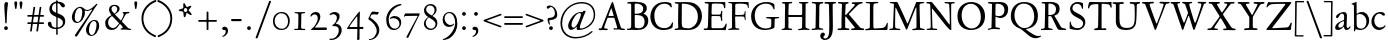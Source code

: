 SplineFontDB: 3.0
FontName: JannonStM
FullName: Sorts Mill Jannon
FamilyName: Sorts Mill Jannon
Weight: Regular
Copyright: Created by trashman with FontForge 2.0 (http://fontforge.sf.net)
UComments: "small: cut 1000px high, no scaling.+AAoA-larger: cut 1200px high, scale by .95." 
Version: 001.000
ItalicAngle: 0
UnderlinePosition: -100
UnderlineWidth: 50
Ascent: 700
Descent: 300
LayerCount: 3
Layer: 0 0 "Back"  1
Layer: 1 0 "Fore"  0
Layer: 2 0 "backup"  0
NeedsXUIDChange: 1
XUID: [1021 658 797806517 9253483]
FSType: 0
OS2Version: 0
OS2_WeightWidthSlopeOnly: 0
OS2_UseTypoMetrics: 1
CreationTime: 1283672823
ModificationTime: 1287007051
OS2TypoAscent: 0
OS2TypoAOffset: 1
OS2TypoDescent: 0
OS2TypoDOffset: 1
OS2TypoLinegap: 90
OS2WinAscent: 0
OS2WinAOffset: 1
OS2WinDescent: 0
OS2WinDOffset: 1
HheadAscent: 0
HheadAOffset: 1
HheadDescent: 0
HheadDOffset: 1
OS2Vendor: 'PfEd'
Lookup: 3 0 0 "'aalt' Access All Alternates in Latin lookup 0"  {"'aalt' Access All Alternates in Latin lookup 0 subtable"  } ['aalt' ('DFLT' <'dflt' > 'latn' <'dflt' 'ROM ' 'MOL ' 'TRK ' 'AZE ' 'CRT ' > ) ]
Lookup: 3 0 0 "'salt' Stylistic Alternatives in Latin lookup 0"  {"'salt' Stylistic Alternatives in Latin lookup 0 subtable"  } ['salt' ('latn' <'dflt' 'ROM ' 'MOL ' 'TRK ' 'AZE ' 'CRT ' > 'DFLT' <'dflt' > ) ]
Lookup: 4 0 1 "'liga' Standard Ligatures in Latin lookup 1"  {"'liga' Standard Ligatures in Latin lookup 1 subtable"  } ['liga' ('latn' <'dflt' 'ROM ' 'MOL ' 'TRK ' 'AZE ' 'CRT ' > 'DFLT' <'dflt' > ) ]
Lookup: 4 0 0 "'dlig' Discretionary Ligatures in Latin lookup 2"  {"'dlig' Discretionary Ligatures in Latin lookup 2 subtable"  } ['dlig' ('latn' <'dflt' 'ROM ' 'MOL ' 'TRK ' 'AZE ' 'CRT ' > 'DFLT' <'dflt' > ) ]
MarkAttachClasses: 1
DEI: 91125
Encoding: UnicodeBmp
UnicodeInterp: none
NameList: Adobe Glyph List
DisplaySize: -48
AntiAlias: 1
FitToEm: 1
WinInfo: 84 12 4
BeginPrivate: 9
BlueValues 23 [-29 2 394 426 642 685]
OtherBlues 11 [-251 -239]
StdHW 4 [40]
StdVW 4 [72]
StemSnapH 13 [34 40 47 92]
StemSnapV 19 [72 77 78 83 88 92]
BlueFuzz 1 0
BlueScale 9 0.0230233
BlueShift 1 1
EndPrivate
BeginChars: 65547 150

StartChar: a
Encoding: 97 97 0
Width: 422
VWidth: 0
Flags: W
HStem: -9 58<78 171.836> 0 50<281 375.554> 376 40<156.914 266.5>
VStem: 29 81<31 119.673> 250 65<88.9403 198.038> 254 70<229.635 364.502>
LayerCount: 3
Fore
SplineSet
51 302 m 0x74
 51 361 178 416 245 416 c 0
 288 416 324 391 324 329 c 0x74
 324 276 315 120 315 103 c 0
 315 65 331 50 344 50 c 0
 380 50 388 92 404 92 c 0
 408 92 415 89 415 82 c 0
 415 60 378 0 312 0 c 0x78
 250 0 250 78 247 78 c 0
 244 78 188 -9 91 -9 c 0xb8
 65 -9 29 12 29 50 c 0
 29 153 143 195 234 226 c 0
 247 230 251 231 252 250 c 0
 253 265 254 282 254 299 c 0
 254 339 242 376 202 376 c 0
 127 376 126 272 78 272 c 0
 62 272 51 288 51 302 c 0x74
240 200 m 0
 214 200 110 156 110 90 c 0
 110 60 125 49 146 49 c 0
 208 49 249 95 249 155 c 0
 249 161 250 170 250 179 c 0xb8
 250 190 248 200 240 200 c 0
EndSplineSet
EndChar

StartChar: b
Encoding: 98 98 1
Width: 476
VWidth: 0
Flags: W
HStem: -11 34<183.339 317.979> 358 51<187.244 301.764> 656 20G<130.5 136.5>
VStem: 77 63<56.2284 350.578 368.637 601.875> 387 67<116.638 270.709>
LayerCount: 3
Fore
SplineSet
454 208 m 0
 454 85 351 -11 235 -11 c 0
 176 -11 153 8 126 8 c 0
 98 8 107 -46 90 -46 c 0
 80 -46 74 -41 74 -24 c 0
 74 -6 77 89 77 129 c 0
 77 233 73 433 73 558 c 0
 73 594 63 600 42 608 c 2
 30 613 l 2
 23 616 12 621 12 627 c 0
 12 630 16 634 25 637 c 0
 50 644 91 660 116 672 c 0
 120 674 129 676 132 676 c 0
 141 676 140 667 140 654 c 0
 140 559 142 469 142 373 c 0
 142 370 146 361 158 369 c 0
 212 407 241 409 276 409 c 0
 384 409 454 314 454 208 c 0
250 23 m 0
 338 23 387 88 387 188 c 0
 387 278 319 358 221 358 c 0
 148 358 140 344 140 299 c 0
 140 242 142 168 142 106 c 0
 142 45 205 23 250 23 c 0
EndSplineSet
EndChar

StartChar: c
Encoding: 99 99 2
Width: 411
VWidth: 0
Flags: W
HStem: -17 61<180.333 309.592> 392 41<172.342 288.48>
VStem: 36 71<123.475 292.911>
LayerCount: 3
Fore
SplineSet
238 392 m 0
 150 392 107 307 107 217 c 0
 107 122 165 44 254 44 c 0
 273 44 293 48 313 55 c 0
 343 67 361 86 369 99 c 0
 371 101 374 102 377 102 c 0
 384 102 387 98 387 89 c 0
 387 56 310 -17 232 -17 c 0
 129 -17 36 58 36 192 c 0
 36 315 125 433 260 433 c 0
 343 433 373 401 373 365 c 0
 373 348 358 341 348 341 c 0
 296 341 295 392 238 392 c 0
EndSplineSet
EndChar

StartChar: d
Encoding: 100 100 3
Width: 477
VWidth: 0
Flags: W
HStem: -18 21G<330.5 338> -1 48<173.124 295.792> 18 24<404.426 459.725> 380 27<163.352 278.047>
VStem: 22 63<134.381 284.136> 314 67<67.4082 355.532 397.428 649.61> 322 60<53.7426 297.595>
LayerCount: 3
Fore
SplineSet
311 630 m 0x5c
 309 662 242 648 242 672 c 0
 242 681 249 682 259 682 c 0
 338 684 351 690 374 694 c 1
 385 694 386 688 386 680 c 2
 386 670 l 1
 383 610 381 418 381 260 c 0x5c
 381 195 381 136 382 94 c 0
 383 47 384 35 404 35 c 0
 413 35 427 38 445 42 c 0
 454 44 460 42 460 33 c 0
 460 25 456 22 443 18 c 0
 375 0 340 -18 336 -18 c 0xba
 325 -18 323 -12 321 0 c 2
 316 30 l 1
 316 30 256 -1 210 -1 c 0
 94 -1 22 77 22 191 c 0
 22 286 95 407 227 407 c 0
 250 407 288 400 303 394 c 0
 311 390 314 399 314 416 c 2
 314 461 l 2
 314 526 311 617 311 630 c 0x5c
257 47 m 0
 320 47 322 67 322 115 c 2
 322 124 l 2x5a
 322 178 321 249 316 300 c 0
 311 352 280 380 222 380 c 0
 139 380 85 320 85 215 c 0
 85 110 173 47 257 47 c 0
EndSplineSet
EndChar

StartChar: e
Encoding: 101 101 4
Width: 404
VWidth: 0
Flags: W
HStem: -22 63<158.943 294.299> 261 29<104 282.953> 381 29<172.087 271.215>
VStem: 27 58<119.935 260.367> 303 77<277 329.895>
LayerCount: 3
Fore
SplineSet
209 -22 m 0
 94 -22 27 74 27 178 c 0
 27 298 102 410 222 410 c 0
 272 410 302 392 331 364 c 0
 357 339 380 297 380 284 c 0
 380 270 371 262 353 262 c 2
 101 261 l 2
 90 261 85 240 85 222 c 0
 85 126 128 41 244 41 c 0
 310 41 334 75 353 83 c 1
 362 88 365 80 365 73 c 0
 365 46 297 -22 209 -22 c 0
218 381 m 0
 164 381 104 317 104 291 c 1
 113 291 132 290 155 290 c 0
 216 290 303 291 303 329 c 0
 303 353 260 381 218 381 c 0
EndSplineSet
EndChar

StartChar: f
Encoding: 102 102 5
Width: 310
VWidth: 0
Flags: W
HStem: -2 29<26.0118 105.689 190.752 269.989> 333 32<45.0964 95.2515> 351 42<183.872 280.916> 358 39<200.361 295.996> 645 43<225.899 337.653>
VStem: 115 67<32.6543 338.764 393.005 530.822>
LayerCount: 3
Fore
SplineSet
301 688 m 0xcc
 323 688 364 688 364 662 c 0
 364 658 359 646 356 641 c 0
 347 629 340 621 324 621 c 0
 305 621 280 645 260 645 c 0
 243 645 218 627 204 581 c 0
 192 542 183 487 183 410 c 0
 183 400 186 393 195 393 c 0xac
 210 393 263 396 282 397 c 0
 291 397 296 396 296 377 c 0
 296 363 292 358 282 358 c 0x9c
 259 357 228 355 199 351 c 0xac
 181 349 184 346 184 335 c 0
 183 252 182 170 182 87 c 0
 182 27 199 31 238 30 c 0
 255 30 270 25 270 12 c 0
 270 0 258 -3 247 -3 c 0
 218 -3 186 0 145 0 c 0
 107 0 66 -2 42 -2 c 0
 30 -2 26 3 26 13 c 0
 26 25 39 27 52 27 c 2
 62 27 l 2
 104 27 115 35 115 102 c 2
 114 322 l 2
 114 330 114 339 96 339 c 0
 80 339 66 333 56 333 c 0
 49 333 45 336 45 348 c 0
 45 357 60 363 66 365 c 0
 92 374 120 376 120 387 c 0
 120 479 135 558 171 610 c 0
 198 650 233 688 301 688 c 0xcc
EndSplineSet
EndChar

StartChar: g
Encoding: 103 103 6
Width: 426
VWidth: 0
Flags: W
HStem: -254 31<101.772 252.588> -22 56<108.321 337.68> 128 23<171.51 243.409> 341 59<351.002 433.472> 394 26<163.601 248.726>
VStem: -5 56<-188.536 -90.589> 36 60<49.1886 107.83> 58 67<190.825 352.462> 291 66<200.168 339.94> 361 51<-144.091 -46.2797>
LayerCount: 3
Fore
SplineSet
291 274 m 0xe9c0
 291 360 250 394 208 394 c 0
 155 394 125 354 125 288 c 0
 125 195 161 151 208 151 c 0
 262 151 291 210 291 274 c 0xe9c0
175 -22 m 2
 124 -22 51 -70 51 -137 c 0xe4c0
 51 -210 139 -223 180 -223 c 0
 273 -223 361 -172 361 -88 c 0
 361 -26 283 -22 209 -22 c 2
 175 -22 l 2
162 -254 m 0
 70 -254 -5 -223 -5 -152 c 0xf4c0
 -5 -102 36 -61 79 -38 c 0
 101 -26 113 -22 113 -16 c 0
 113 -12 108 -9 98 -2 c 0
 72 16 36 53 36 90 c 0xf2c0
 36 100 42 105 64 112 c 0
 96 123 121 128 121 138 c 0
 121 143 115 150 104 161 c 0
 75 190 58 218 58 277 c 0
 58 352 116 420 208 420 c 0xe9c0
 258 420 302 398 311 398 c 2
 405 400 l 2
 427 400 435 387 435 363 c 0
 435 352 428 341 420 341 c 2
 362 341 l 2
 354 341 351 340 351 334 c 0
 351 326 357 313 357 285 c 0
 357 205 306 128 215 128 c 2
 152 128 l 2
 138 128 96 94 96 76 c 0xf2c0
 96 54 138 34 169 34 c 0
 192 34 271 40 278 40 c 0
 349 40 412 22 412 -77 c 0
 412 -179 274 -254 162 -254 c 0
EndSplineSet
EndChar

StartChar: h
Encoding: 104 104 7
Width: 519
VWidth: 0
Flags: W
HStem: -3 28<18.3054 81.5469 284.046 345.52 424.367 502.862> -3 15<211.75 223.16> 371 45<224.096 331.882> 604 22<31.2938 72.1849> 645 20G<149 156>
VStem: 87 67<27.9153 337.001 353.017 573.785> 93 70<353.017 603.789> 353 69<27.9199 257.006> 360 68<68.0578 343.481>
LayerCount: 3
Fore
SplineSet
428 260 m 0x7a80
 428 196 422 141 422 59 c 0
 422 39 426 25 443 25 c 2
 476 25 l 2xb9
 491 25 503 23 503 9 c 0
 503 -4 492 -5 484 -5 c 0
 473 -5 430 -3 387 -3 c 0
 345 -3 318 -5 303 -5 c 0
 291 -5 284 0 284 10 c 0
 284 19 291 23 306 24 c 0
 337 26 350 29 353 70 c 0x79
 358 140 360 224 360 296 c 0
 360 341 313 371 265 371 c 0
 220 371 154 331 154 309 c 2
 151 49 l 2
 151 21 221 25 225 12 c 0
 229 1 217 -3 207 -3 c 0
 197 -3 151 0 123 0 c 0
 86 0 30 -2 26 -2 c 0
 19 -2 18 6 18 9 c 0
 18 14 23 19 35 20 c 0
 54 21 87 26 87 58 c 0x7c80
 87 215 93 449 93 580 c 0
 93 596 80 604 68 604 c 2
 45 604 l 2
 36 604 31 607 31 612 c 0
 31 618 34 624 40 626 c 0
 88 640 145 665 153 665 c 0
 159 665 163 663 163 655 c 0
 163 639 157 459 157 396 c 0
 157 376 157 353 159 353 c 0
 169 353 226 416 306 416 c 0
 330 416 348 412 364 405 c 0
 413 383 428 358 428 260 c 0x7a80
EndSplineSet
EndChar

StartChar: i
Encoding: 105 105 8
Width: 287
VWidth: 0
Flags: W
HStem: -1 27<38.0094 104.634 188.516 257.751> 342 28<59.0058 107.013> 581 80<124.109 197.211>
VStem: 117 63<30.8226 302.875> 119 82<586.355 656.15>
LayerCount: 3
Fore
SplineSet
119 622 m 0xe8
 119 645 138 661 161 661 c 0
 184 661 201 644 201 622 c 0
 201 593 184 581 161 581 c 0
 138 581 119 599 119 622 c 0xe8
190 417 m 0
 190 408 180 235 180 77 c 0
 180 39 190 28 223 28 c 2
 239 28 l 2
 251 28 258 25 258 17 c 0
 258 7 256 0 240 0 c 2
 58 -1 l 2
 47 -1 38 0 38 13 c 0
 38 25 51 26 55 26 c 2
 80 26 l 2
 98 26 112 38 114 76 c 0
 117 141 117 222 117 288 c 0
 117 318 115 335 78 342 c 0
 67 344 59 349 59 356 c 0
 59 361 64 368 78 370 c 0
 117 376 138 398 158 421 c 0
 164 429 173 436 180 436 c 0xf0
 186 436 190 431 190 417 c 0
EndSplineSet
EndChar

StartChar: j
Encoding: 106 106 9
Width: 276
VWidth: 0
Flags: W
HStem: 567 82<78.0117 147.672>
VStem: 72 82<572.48 643.759> 120 69<-97.6011 419>
LayerCount: 3
Fore
SplineSet
114 649 m 0xc0
 138 649 154 631 154 613 c 0
 154 590 139 567 111 567 c 0
 87 567 72 586 72 605 c 0
 72 627 88 649 114 649 c 0xc0
189 419 m 0xa0
 189 295 187 59 185 -1 c 0
 180 -123 122 -200 81 -226 c 0
 74 -230 66 -234 60 -234 c 0
 50 -234 46 -230 46 -224 c 0
 46 -220 48 -213 53 -209 c 0
 69 -194 88 -177 98 -150 c 0
 108 -123 117 -95 118 -23 c 0
 119 53 120 276 120 289 c 0
 120 328 119 345 92 353 c 0
 80 357 64 361 64 372 c 0
 64 375 65 380 77 385 c 0
 89 390 108 397 120 404 c 0
 138 414 151 425 160 432 c 0
 166 436 171 439 176 439 c 0
 183 439 189 433 189 419 c 0xa0
EndSplineSet
EndChar

StartChar: k
Encoding: 107 107 10
Width: 530
VWidth: 0
Flags: W
HStem: 0 30<32.4095 95.0474 173.43 223.907 269.007 317.995 431.765 511.993> 188 24<170.732 195.923> 369 24<302.007 347.905> 374 31<426.125 501.891> 619 25<47.312 88.3478> 653 20G<167 174>
VStem: 100 69<30.5938 187.99 212.006 465.599> 104 73<300.664 618.569>
DStem2: 263 210 189 184 0.700468 -0.713684<-18.9675 158.97> 191 220 262 241 0.803001 0.595977<54.0989 206.953>
LayerCount: 3
Fore
SplineSet
64 26 m 0xde
 94 28 100 47 100 77 c 0xde
 100 188 104 539 104 574 c 0
 104 613 91 619 76 619 c 2
 64 619 l 2
 51 619 47 624 47 629 c 0
 47 635 52 641 64 644 c 2
 144 667 l 2
 155 670 164 673 170 673 c 0
 178 673 183 668 183 653 c 0
 183 641 179 599 177 538 c 0xdd
 174 447 169 246 169 232 c 0
 169 220 171 212 176 212 c 0
 179 212 184 215 191 220 c 0
 244 258 281 289 335 336 c 0
 343 343 348 350 348 356 c 0
 348 363 340 368 319 369 c 0
 310 369 302 373 302 381 c 0
 302 388 311 393 317 393 c 0xee
 415 398 473 405 486 405 c 0
 496 405 502 401 502 392 c 0
 502 377 495 376 484 374 c 0
 432 366 413 354 390 336 c 2
 262 241 l 2
 256 236 253 232 253 227 c 0
 253 222 257 216 263 210 c 2
 369 102 l 2
 402 68 438 30 473 30 c 2
 488 30 l 2
 502 30 512 24 512 15 c 0
 512 4 508 0 490 0 c 0
 479 0 410 2 388 2 c 0
 345 2 323 0 282 0 c 0
 272 0 269 6 269 15 c 0
 269 25 279 28 293 28 c 2
 297 28 l 2
 311 28 318 33 318 41 c 0
 318 46 316 52 310 58 c 0
 265 110 211 164 189 184 c 0
 186 187 184 188 182 188 c 0
 174 188 169 174 169 168 c 2
 170 80 l 2
 170 42 173 34 196 29 c 0
 210 26 224 23 224 14 c 0
 224 1 216 0 204 0 c 0
 181 0 145 2 127 2 c 0
 89 2 72 0 48 0 c 0
 36 0 32 4 32 12 c 0
 32 25 48.0354374743 24.9356958316 64 26 c 0xde
EndSplineSet
EndChar

StartChar: l
Encoding: 108 108 11
Width: 280
VWidth: 0
Flags: W
HStem: -5 34<25.0491 105.256> 0 36<186.98 260.744> 659 20G<176 182.5>
VStem: 114 78<36.8129 661>
LayerCount: 3
Fore
SplineSet
114 583 m 0xb0
 114 610 106 613 78 623 c 0
 66 627 59 632 59 638 c 0
 59 643 64 649 75 652 c 0
 90 656 111 661 128 666 c 0
 153 673 174 679 178 679 c 0
 187 679 192 671 192 661 c 0
 189 467 186 447 186 64 c 0
 186 39 197 39 220 36 c 0
 241 33 261 33 261 15 c 0
 261 3 251 0 240 0 c 0x70
 217 0 214 2 156 2 c 0
 131 2 59 -5 49 -5 c 0
 32 -5 25 0 25 11 c 0
 25 27 42 28 54 29 c 0
 108 32 112 49 112 74 c 0
 114 185 114 190 114 583 c 0xb0
EndSplineSet
EndChar

StartChar: m
Encoding: 109 109 12
Width: 776
VWidth: 0
Flags: W
HStem: -1 24<41.0464 106.364 302.078 354.448 444.929 503.965 543.128 603.781 693.569 752.951> 378 47<251.286 348.866 487.686 592.201>
VStem: 120 66<29.5634 339.147> 369 66<30.5934 349.219> 619 69<30.1191 349.172>
LayerCount: 3
Fore
SplineSet
189 1 m 0
 145 1 100 -2 69 -2 c 0
 45 -2 41 4 41 12 c 0
 41 21 57 22 73 23 c 0
 87 24 115 30 116 55 c 0
 118 89 120 127 120 172 c 2
 120 256 l 2
 120 284 120 311 119 333 c 0
 117 380 55 355 55 378 c 0
 55 387 67 390 93 393 c 0
 124 397 148 414 164 435 c 0
 170 443 178 454 188 454 c 0
 193 454 196 450 196 439 c 0
 196 431 193 396 193 391 c 0
 193 377 195 372 199 372 c 0
 204 372 211 377 218 383 c 0
 242 402 286 425 338 425 c 0
 376 425 411 409 431 375 c 0
 436 367 433 362 443 371 c 0
 469 394 505 423 572 423 c 0
 648 423 686 379 688 292 c 0
 688 282 688 272 688 262 c 0
 688 196 684 127 684 60 c 0
 684 31 706 27 721 25 c 0
 740 23 753 21 753 10 c 0
 753 -1 736 -3 727 -3 c 0
 720 -3 682 -1 646 -1 c 2
 563 -1 l 2
 550 -1 543 3 543 13 c 0
 543 21 553 22 561 23 c 0
 607 26 613 34 615 78 c 0
 618 124 619 199 619 218 c 2
 619 229 l 2
 619 305 617 379 533 379 c 0
 488 379 438 353 438 306 c 2
 438 275 l 2
 438 187 435 96 435 63 c 0
 435 30 451 31 477 26 c 0
 492 23 504 23 504 12 c 0
 504 -1 493 -1 485 -1 c 0
 470 -1 428 2 393 2 c 0
 361 2 356 1 324 1 c 0
 314 1 302 2 302 12 c 0
 302 19 309 23 322 24 c 0
 360 28 369 45 369 81 c 0
 369 102 368 143 368 170 c 0
 368 210 367 256 365 294 c 0
 362 341 356 378 290 378 c 0
 241 378 190 345 189 288 c 0
 188 214 186 142 186 66 c 0
 186 3 260 39 260 11 c 0
 260 5 251 0 233 0 c 0
 219 0 205 1 189 1 c 0
EndSplineSet
EndChar

StartChar: n
Encoding: 110 110 13
Width: 496
VWidth: 0
Flags: W
HStem: -2 28<26.2197 82.0057 153.984 233.799 282.041 350.986 422.057 480.737> 368 50<212.764 338.158>
VStem: 88 67<28.0551 326.761> 356 64<28.7501 350.051>
LayerCount: 3
Fore
SplineSet
314 27 m 0
 347 27 356 31 356 75 c 2
 356 202 l 2
 356 233 356 264 354 307 c 0
 352 355 313 368 271 368 c 0
 237 368 204 362 180 348 c 0
 166 340 155 328 155 313 c 0
 154 235 153 158 151 82 c 0
 151 72 150 64 150 54 c 0
 150 30 173 28 198 25 c 0
 224 22 234 19 234 10 c 0
 234 2 230 -2 215 -2 c 0
 179 -2 148 1 112 1 c 0
 76 1 54 -2 46 -2 c 0
 35 -2 26 1 26 10 c 0
 26 21 38 22 62 26 c 0
 73 28 84 33 85 53 c 0
 87 103 87 164 88 216 c 2
 89 304 l 2
 89 321 74 325 62 328 c 0
 47 331 38 337 38 343 c 0
 38 348 45 354 60 357 c 0
 94 364 112 388 127 412 c 0
 131 418 137 429 144 429 c 0
 152 429 155 425 155 415 c 0
 155 411 154 398 154 373 c 0
 154 364 156 361 159 361 c 0
 164 361 175 369 181 374 c 0
 210 397 240 418 298 418 c 0
 350 418 426 403 426 323 c 0
 426 237 420 109 420 52 c 0
 420 40 424 31 439 29 c 0
 458 26 481 29 481 15 c 0
 481 0 467 -1 460 -1 c 0
 416 -1 399 0 384 0 c 0
 351 0 324 -2 304 -2 c 0
 288 -2 282 5 282 11 c 0
 282 26 296 27 314 27 c 0
EndSplineSet
EndChar

StartChar: o
Encoding: 111 111 14
Width: 494
VWidth: 0
Flags: W
HStem: -21 30<205.575 321.484> 400 28<201.666 306.92>
VStem: 45 75<101.641 307.85> 398 82<104.009 303.043>
LayerCount: 3
Fore
SplineSet
255 -21 m 0
 152 -21 45 46 45 201 c 0
 45 334 131 428 267 428 c 0
 379 428 480 359 480 212 c 0
 480 46 364 -21 255 -21 c 0
261 9 m 0
 380 9 398 132 398 203 c 0
 398 308 335 400 257 400 c 0
 177 400 120 330 120 224 c 0
 120 102 171 9 261 9 c 0
EndSplineSet
EndChar

StartChar: p
Encoding: 112 112 15
Width: 526
VWidth: 0
Flags: HMW
HStem: -265 30<182.176 270.991> -2 32<209.572 361.51> 368 27<28.0291 90.9392> 370 54<221.747 345.057>
VStem: 106 69<-228.367 11.6457 54.5028 357.373> 148 31<428.722 472.361> 436 64<112.859 269.526>
LayerCount: 3
Fore
SplineSet
289 -2 m 0xe6
 241 -2 206 7 191 14 c 0
 180 19 175 15 175 10 c 2
 177 -206 l 2
 177 -224 193 -233 241 -235 c 0
 259 -236 271 -239 271 -250 c 0
 271 -256 265 -265 247 -265 c 0
 214 -264 184 -261 152 -261 c 0
 121 -261 97 -266 64 -266 c 0
 47 -266 38 -263 38 -252 c 0
 38 -230 106 -260 106 -182 c 0xea
 106 -75 103 186 102 320 c 0
 102 362 78 367 53 368 c 0
 38 369 28 374 28 381 c 0
 28 387 34 394 48 395 c 0
 102 400 137 421 148 453 c 0
 151 462 158 473 167 473 c 0
 174 473 179 467 179 454 c 0
 179 441 174 418 174 403 c 0
 174 384 181 382 187 382 c 0
 190 382 194 384 199 388 c 0
 236 415 271 424 310 424 c 0
 405 424 500 362 500 217 c 0
 500 97 428 -2 289 -2 c 0xe6
264 370 m 0
 202 370 177 356 174 312 c 0
 173 292 172 261 172 230 c 0
 172 169 174 79 190 61 c 0
 209 40 243 30 296 30 c 0
 395 30 436 111 436 174 c 0
 436 273 373 370 264 370 c 0
EndSplineSet
EndChar

StartChar: q
Encoding: 113 113 16
Width: 475
VWidth: 0
Flags: W
HStem: -255 32<259.055 328.844 406.008 495.954> 19 26<274.413 327.371> 374 36<163.689 282.738> 400 20G<389 406.5>
VStem: 14 72<128.398 289.94> 330 76<-220.537 19.1391 46.2587 334.307>
LayerCount: 3
Fore
SplineSet
235 410 m 0xec
 307 410 357 370 366 370 c 0
 382 370 376 420 402 420 c 0xdc
 411 420 413 410 413 403 c 0
 413 394 408 336 408 314 c 2
 405 49 l 2
 405 8 406 -57 406 -73 c 0
 406 -113 403 -151 403 -190 c 0
 403 -212 411 -220 439 -222 c 2
 461 -223 l 2
 483 -224 496 -228 496 -240 c 0
 496 -254 489 -259 479 -259 c 0
 455 -259 372 -253 340 -253 c 0
 312 -253 285 -255 277 -255 c 0
 261 -255 259 -247 259 -238 c 0
 260 -224 272 -223 286 -223 c 2
 301 -223 l 2
 319 -223 331 -218 331 -191 c 2
 330 9 l 2
 330 23 316 22 308 19 c 0
 276 7 242 -8 209 -8 c 0
 98 -8 14 80 14 187 c 0
 14 356 149 410 235 410 c 0xec
86 216 m 0
 86 114 155 45 274 45 c 0
 327 45 330 46 330 86 c 2
 330 192 l 1
 329 234 332 285 320 315 c 0
 306 349 265 374 224 374 c 0xec
 159 374 86 313 86 216 c 0
EndSplineSet
EndChar

StartChar: r
Encoding: 114 114 17
Width: 371
VWidth: 0
Flags: W
HStem: -1 28<28.3576 92.5858 173.317 259.491> 353 65<229.34 321.582>
VStem: 99 66<36.0186 323.667>
LayerCount: 3
Fore
SplineSet
306 324 m 0
 298 324 289 326 282 329 c 0
 264 337 250 353 238 353 c 0
 218 353 204 345 191 333 c 0
 173 316 167 311 166 287 c 0
 165 264 165 239 165 213 c 0
 165 162 166 106 166 60 c 0
 166 37 179 36 210 33 c 2
 240 30 l 2
 253 29 260 25 260 17 c 0
 260 7 253 0 234 0 c 0
 230 0 183 3 141 3 c 0
 110 3 64 -1 44 -1 c 0
 31 -1 28 4 28 10 c 0
 28 23 42 26 56 27 c 2
 67 28 l 2
 91 30 96 40 96 62 c 2
 99 267 l 1
 99 288 l 2
 99 303 98 317 93 324 c 0
 78 341 33 331 33 347 c 0
 33 357 41 359 54 364 c 0
 101 380 126 411 144 435 c 0
 147 440 152 442 156 442 c 0
 162 442 167 437 167 426 c 0
 167 413 163 397 163 370 c 0
 163 352 169 352 180 360 c 2
 210 383 l 2
 232 400 265 418 297 418 c 0
 336 418 356 393 356 368 c 0
 356 346 339 324 306 324 c 0
EndSplineSet
EndChar

StartChar: s
Encoding: 115 115 18
Width: 335
VWidth: 0
Flags: W
HStem: -15 33<107.77 211.578> 386 28<110.186 207.668>
VStem: 37 53<282.158 370.181> 37 27<69.5251 124.863> 244 62<46.5147 130.096>
LayerCount: 3
Fore
SplineSet
306 114 m 0xe8
 306 47 249 -15 147 -15 c 0
 132 -15 88 -11 69 -4 c 0
 47 4 37 11 37 23 c 2
 37 100 l 2
 37 114 43 125 49 125 c 0
 58 125 61 113 64 103 c 0xd8
 81 40 120 18 166 18 c 0
 204 18 244 52 244 92 c 0
 244 132 182 159 128 188 c 0
 79 214 37 246 37 302 c 0
 37 367 81 414 166 414 c 0
 185 414 222 409 250 401 c 0
 270 395 275 383 275 368 c 2
 276 334 l 2
 277 315 272 305 265 305 c 0
 260 305 254 311 250 321 c 0
 236 357 204 386 155 386 c 0
 114 386 90 362 90 330 c 0
 90 288 130 264 179 239 c 0
 237 209 306 183 306 114 c 0xe8
EndSplineSet
EndChar

StartChar: t
Encoding: 116 116 19
Width: 352
VWidth: 0
Flags: W
HStem: -11 53<180.796 272.73> 350 34<47.4016 101.792> 355 54<182.528 317.223> 355 46<172.037 297.287>
VStem: 96 72<53.0595 328.244> 106 64<108.77 351.957>
LayerCount: 3
Fore
SplineSet
91 352 m 0xa4
 82 352 68 350 63 350 c 0
 52 350 46 354 46 361 c 0
 46 374 62 379 72 384 c 0xc4
 109 402 127 416 148 452 c 2
 155 464 l 2
 159 472 165 479 171 479 c 0
 176 479 180 474 180 463 c 0
 180 449 172 417 172 410 c 0
 172 404 173 401 182 401 c 0x94
 192 401 284 409 298 409 c 0
 313 409 318 398 318 389 c 0
 318 362 309 355 295 355 c 2
 191 355 l 2
 178 355 170 351 170 341 c 0xa4
 169 272 168 196 168 130 c 0
 168 72 179 42 225 42 c 0
 270 42 299 75 310 75 c 0
 316 75 318 71 318 65 c 0
 318 35 260 -11 196 -11 c 0
 115 -11 96 33 96 103 c 0xa8
 96 227 106 293 106 330 c 0
 106 348 103 352 91 352 c 0xa4
EndSplineSet
EndChar

StartChar: u
Encoding: 117 117 20
Width: 513
VWidth: 0
Flags: W
HStem: -24 21G<356 364> -15 55<190.204 289.49> 364 29<31.3044 67>
VStem: 92 74<64.3472 358.746> 349 72<60.8893 298.583> 350 80<131.422 354.998>
LayerCount: 3
Fore
SplineSet
67 360 m 2x74
 46 364 l 2
 35 366 31 371 31 376 c 0
 31 384 39 393 62 393 c 2
 152 394 l 2
 172 394 175 381 175 374 c 0
 175 362 166 334 166 167 c 0
 166 102 168 40 249 40 c 0
 289 40 349 60 349 89 c 0x78
 349 158 350 245 350 318 c 0
 350 386 260 343 260 378 c 0
 260 388 272 394 285 394 c 2
 345 394 l 2
 384 394 398 395 410 395 c 0
 421 395 430 385 430 373 c 0x74
 430 353 421 286 421 64 c 0
 421 41 433 37 449 37 c 2
 487 37 l 2
 493 37 502 37 502 27 c 0
 502 12 478 8 414 -9 c 0
 404 -12 368 -24 360 -24 c 0xb8
 352 -24 350 -19 350 -11 c 2
 350 28 l 2
 350 43 340 37 334 33 c 0
 299 9 254 -15 210 -15 c 0
 107 -15 92 57 92 131 c 2
 92 234 l 2
 92 266 94 298 94 329 c 0
 94 352 86 356 67 360 c 2x74
EndSplineSet
EndChar

StartChar: v
Encoding: 118 118 21
Width: 511
VWidth: 0
Flags: W
HStem: -17 21G<252.5 265> 364 33<422.757 486.98>
LayerCount: 3
Fore
SplineSet
360 337 m 0
 360 374 298 344 298 378 c 0
 298 392 316 396 329 396 c 0
 366 396 379 394 402 394 c 0
 426 394 447 397 470 397 c 0
 480 397 487 390 487 381 c 0
 487 368 475 366 458 364 c 0
 422 359 408 334 397 305 c 0
 389 284 380 258 374 241 c 0
 347 169 307 75 286 23 c 0
 275 -5 271 -17 259 -17 c 0
 246 -17 232 24 224 42 c 2
 100 319 l 2
 77 370 24 362 24 384 c 0
 24 392 30 397 44 397 c 2
 48 397 l 1
 90 395 95 394 130 394 c 2
 216 394 l 2
 228 394 241 391 241 381 c 0
 241 349 177 372 177 342 c 0
 177 330 216 231 263 129 c 0
 269 116 274 104 280 104 c 0
 283 104 287 108 290 117 c 0
 317 190 360 317 360 337 c 0
EndSplineSet
EndChar

StartChar: w
Encoding: 119 119 22
Width: 787
VWidth: 0
Flags: W
HStem: -10 21G<246 257 533 545> 367 30<180.597 247.566 459.551 525.986 586.217 647.703 709.032 772.761> 375 27<26.0647 78.5463 306.327 354.929>
VStem: 364 95<294.277 365.669> 649 124<330.5 389.5>
LayerCount: 3
Fore
SplineSet
526 382 m 0xd8
 526 372 507 369 489 367 c 0
 471 365 459 363 459 347 c 0
 459 336 520 181 550 120 c 0
 556 107 562 105 569 120 c 0
 602 187 649 316 649 345 c 0
 649 354 643 367 620 370 c 0
 605 372 586 371 586 384 c 0
 586 399 601 399 611 399 c 0
 637 399 662 396 689 396 c 0
 713 396 745 397 756 397 c 0xd8
 765 397 773 394 773 385 c 0
 773 372 764 368 744 365 c 0
 704 359 696 345 674 289 c 0
 636 192 606 116 568 31 c 0
 555 2 552 -10 538 -10 c 0
 528 -10 521 -5 510 24 c 0
 483 96 446 181 409 261 c 0
 400 281 396 292 391 292 c 0
 387 292 384 285 377 267 c 2
 284 34 l 2
 269 -3 262 -13 252 -13 c 0
 240 -13 237 -2 224 26 c 0
 177 132 138 233 94 337 c 0
 81 367 67 372 56 375 c 0
 36 381 25 383 25 393 c 0
 25 401 33 402 41 402 c 0xb8
 50 402 109 398 126 398 c 0
 168 398 210 399 223 399 c 0
 231 399 248 398 248 385 c 0
 248 372 231 371 214 369 c 0
 186 366 177 351 177 340 c 0
 177 329 182 314 187 299 c 0
 203 253 233 175 265 108 c 0
 271 96 276 92 281 104 c 0
 308 171 364 316 364 343 c 0
 364 354 359 366 328 372 c 0
 315 375 306 375 306 386 c 0
 306 397 319 398 326 398 c 0
 330 398 370 395 403 395 c 0
 430 395 466 397 494 397 c 0
 507 397 526 393 526 382 c 0xd8
EndSplineSet
EndChar

StartChar: x
Encoding: 120 120 23
Width: 511
VWidth: 0
Flags: W
HStem: -1 28<21.2101 61 167.426 217.971 415.425 470.381> 372 29<31.012 65 413.451 478.974>
VStem: 218 72<178.812 224.25>
DStem2: 132 72 174 64 0.62302 0.782206<0.907059 127.701 224.313 359.786> 255 261 135 312 0.582347 -0.81294<-109.064 12.3516 82.1803 214.616>
LayerCount: 3
Fore
SplineSet
271 14 m 0
 271 35 315 21 315 39 c 0
 315 59 275 111 252 143 c 0
 244 155 240 153 230 142 c 0
 207 115 190 89 174 64 c 0
 169 57 167 51 167 45 c 0
 167 35 174 28 192 27 c 0
 208 26 218 24 218 14 c 0
 218 3 210 -1 192 -1 c 0
 169 -1 142 1 119 1 c 0
 95 1 59 -1 36 -1 c 0
 26 -1 21 4 21 10 c 0
 21 23 29 24 44 27 c 2
 61 30 l 2
 97 36 110 47 132 72 c 2
 206 160 l 2
 214 169 218 177 218 185 c 0
 218 191 216 197 211 204 c 2
 135 312 l 2
 117 338 96 365 65 370 c 2
 52 372 l 2
 35 375 31 379 31 386 c 0
 31 397 40 401 52 401 c 2
 206 400 l 2
 232 400 239 393 239 387 c 0
 239 365 199 384 199 356 c 0
 199 336 222 308 255 261 c 0
 262 251 270 252 279 263 c 0
 333 330 346 352 346 362 c 0
 346 376 302 364 302 387 c 0
 302 395 310 403 329 403 c 0
 340 403 370 401 393 401 c 0
 404 401 441 403 456 403 c 0
 470 403 479 396 479 387 c 0
 479 380 473 373 459 370 c 0
 436 366 423 367 401 349 c 0
 369 322 331 277 297 234 c 0
 292 228 290 222 290 217 c 0
 290 206 298 197 307 185 c 2
 404 53 l 2
 419 33 430 31 454 25 c 0
 467 22 471 17 471 8 c 0
 471 -3 457 -3 448 -3 c 0
 426 -3 406 0 369 0 c 2
 294 -0 l 2
 285 0 271 1 271 14 c 0
EndSplineSet
EndChar

StartChar: y
Encoding: 121 121 24
Width: 510
VWidth: 0
Flags: W
HStem: -248 79<46.1326 133.11> 369 28<25.049 87.7356 182.925 236.906 304.013 367.334 434.959 497.991>
LayerCount: 3
Fore
SplineSet
86 -248 m 0
 55 -248 41 -226 41 -207 c 0
 41 -187 57 -169 88 -169 c 0
 101 -169 111 -171 119 -171 c 0
 127 -171 133 -169 139 -159 c 0
 177 -99 224 -8 224 -2 c 0
 224 1 196 70 189 89 c 2
 104 324 l 2
 92 358 81 365 58 368 c 0
 40 370 25 372 25 384 c 0
 25 397 42 398 50 398 c 0
 83 398 134 396 143 396 c 0
 167 396 193 397 217 397 c 0
 230 397 237 391 237 384 c 0
 237 377 229 371 214 369 c 0
 195 366 182 366 182 348 c 0
 182 327 223 222 260 120 c 0
 262 114 265 112 268 112 c 0
 272 112 276 118 280 126 c 0
 306 179 341 261 358 312 c 0
 363 326 368 340 368 350 c 0
 368 360 362 367 345 367 c 2
 332 367 l 2
 322 367 304 369 304 383 c 0
 304 393 313 400 331 400 c 0
 345 400 374 397 405 397 c 0
 432 397 460 398 472 398 c 0
 489 398 498 392 498 383 c 0
 498 368 485 366 465 364 c 0
 433 361 416 344 407 324 c 0
 332 159 276 19 187 -144 c 0
 166 -183 137 -248 86 -248 c 0
EndSplineSet
EndChar

StartChar: z
Encoding: 122 122 25
Width: 421
VWidth: 0
Flags: W
HStem: 0 42<164 322.619> 0 35<145.005 286> 362 39<115.346 261.999> 388 20G<349 373.5>
DStem2: 78 75 148 52 0.569641 0.821894<12.7653 337.095>
LayerCount: 3
Fore
SplineSet
115 450 m 0x60
 115 439 114 429 114 422 c 0
 114 408 119 401 147 401 c 0x60
 177 401 330 408 368 408 c 0
 379 408 386 402 386 393 c 0
 386 386 373 368 361 354 c 0
 321 304 201 128 148 52 c 0
 146 49 145 46 145 44 c 0
 145 38 152 35 164 35 c 2x50
 286 42 l 2x80
 318 43 324 62 338 96 c 0
 346 116 354 145 368 145 c 0
 374 145 380 137 380 122 c 0
 380 108 374 72 374 56 c 0
 374 47 375 34 375 24 c 0
 375 12 375 0 362 0 c 2
 83 0 l 2
 40 0 40 8 40 15 c 0
 40 26 63 50 78 75 c 0
 120 143 214 277 250 331 c 0
 254 337 262 350 262 358 c 0
 262 362 260 365 253 365 c 2
 173 362 l 2
 115 360 95 358 73 302 c 0
 69 294 63 291 58 291 c 0
 51 291 44 298 44 311 c 0
 44 332 73 398 86 444 c 0
 89 456 99 463 106 463 c 0
 111 463 115 459 115 450 c 0x60
EndSplineSet
EndChar

StartChar: A
Encoding: 65 65 26
Width: 693
VWidth: 0
Flags: W
HStem: -8 43<17.0073 90.6747> 0 38<48 91.0164 155.004 244.664 390.046 478.759 576.061 675.24> 294 44<264.994 391.999> 652 20G<355.5 371>
VStem: 17 138<6.5 59>
DStem2: 92 59 159 80 0.385185 0.922839<21.7593 285.508> 450 431 416 270 0.30782 -0.951445<110.436 361.309>
LayerCount: 3
Fore
SplineSet
265 357 m 0x38
 265 355 257 338 272 338 c 2
 382 338 l 2
 390 338 392 346 392 347 c 0
 392 354 335 527 333 527 c 0
 329 527 265 364 265 357 c 0x38
425 37 m 2
 436 37 l 2
 458 37 479 40 479 60 c 0
 479 73 464 116 448 168 c 0
 436 206 425 245 416 270 c 0
 408 292 407 294 394 294 c 2
 255 294 l 2
 241 294 239 293 232 276 c 2
 213 226 l 2
 200 190 170 118 159 80 c 0
 156 70 155 62 155 56 c 0
 155 44 161 39 178 38 c 2
 208 36 l 2
 227 35 245 30 245 16 c 0
 245 6 238 -3 220 -3 c 0
 199 -3 166 0 136 0 c 0x78
 96 0 56 -8 42 -8 c 0
 24 -8 17 -1 17 14 c 0
 17 27 27 31 48 35 c 2xb8
 68 38 l 2
 78 39 87 48 92 59 c 2
 332 634 l 2
 341 655 348 672 363 672 c 0
 379 672 382 652 385 642 c 0
 406 567 426 505 450 431 c 0
 486 316 535 167 572 64 c 0
 582 37 615 37 636 34 c 0
 649 32 676 31 676 15 c 0
 676 6 668 0 642 0 c 0x78
 612 0 550 2 529 2 c 0
 470 2 432 -2 416 -2 c 0
 396 -2 390 6 390 18 c 0
 390 35 406 37 425 37 c 2
EndSplineSet
EndChar

StartChar: B
Encoding: 66 66 27
Width: 572
VWidth: 0
Flags: W
HStem: -2 35<22.0659 120.609> 0 44<225.194 403.63> 346 30<219.046 349.937> 611 38<30.6389 124.158> 618 40<218.146 357.189>
VStem: 130 89<55.1657 345.765 376.009 608.429> 430 2<375 502> 465 92<122.168 274.083>
LayerCount: 3
Fore
SplineSet
430 502 m 0x2f
 430 580 342 618 264 618 c 2
 240 618 l 2
 226 618 218 614 218 594 c 2
 217 401 l 2
 217 388 218 376 228 376 c 0
 333 376 430 390 430 502 c 0x2f
130 575 m 2
 130 611 104 611 80 611 c 2
 49 611 l 2
 36 611 29 612 29 622 c 0
 29 634 36 645 82 649 c 0xb7
 145 654 245 658 285 658 c 0
 421 658 520 613 520 509 c 0
 520 411 432 378 432 375 c 0
 432 373 557 362 557 215 c 0
 557 98 472 27 373 8 c 0
 337 2 296 0 253 0 c 0x6f
 229 0 190 2 166 2 c 0
 122 2 95 -1 52 -2 c 0
 32 -2 22 3 22 17 c 0
 22 30 32 33 47 33 c 2
 68 33 l 2xa7
 117 33 130 53 130 80 c 2
 130 575 l 2
220 79 m 0
 220 51 274 44 306 44 c 0x67
 428 44 465 109 465 193 c 0
 465 253 434 309 378 329 c 0
 344 341 274 346 252 346 c 0
 221 346 219 342 219 335 c 0
 219 257 220 161 220 79 c 0
EndSplineSet
EndChar

StartChar: C
Encoding: 67 67 28
Width: 622
VWidth: 0
Flags: W
HStem: -13 48<275.752 484.414> 626 42<289.903 477.408>
VStem: 34 100<196.006 436.108> 526 34<551.396 582.894>
LayerCount: 3
Fore
SplineSet
589 174 m 0
 597 174 602 168 602 156 c 0
 602 138 593 103 590 62 c 0
 588 40 571 35 540 21 c 0
 467 -12 385 -13 350 -13 c 0
 149 -13 34 141 34 310 c 0
 34 472 139 668 390 668 c 0
 458 668 500 659 536 644 c 0
 552 638 557 630 560 611 c 0
 563 596 571 559 571 551 c 0
 571 540 563 536 556 536 c 0
 545 536 532 557 526 565 c 0
 507 591 462 626 388 626 c 0
 229 626 134 491 134 345 c 0
 134 108 255 35 380 35 c 0
 440 35 467 46 493 62 c 0
 521 79 539 91 560 134 c 2
 569 152 l 2
 575 162 580 174 589 174 c 0
EndSplineSet
EndChar

StartChar: D
Encoding: 68 68 29
Width: 725
VWidth: 0
Flags: W
HStem: -4 41<15.8697 106.041 191.366 444.905> 614 41<17.0095 109.711 196 369.472>
VStem: 107 87<66.0925 612.191> 597 102<210.255 426.593>
LayerCount: 3
Fore
SplineSet
15 12 m 0
 15 29 40 29 69 34 c 0
 102 39 107 43 107 74 c 0
 107 89 103 119 103 152 c 0
 103 276 105 475 110 581 c 1
 110 588 l 2
 110 613 100 610 49 617 c 0
 30 620 17 622 17 635 c 0
 17 650 29 653 46 653 c 0
 77 653 127 651 147 651 c 0
 201 651 214 655 267 655 c 0
 363 655 448 649 515 617 c 0
 627 563 699 472 699 315 c 0
 699 243 650 59 479 15 c 0
 425 1 402 -4 310 -4 c 0
 265 -4 193 2 151 2 c 0
 109 2 66 -5 51 -5 c 0
 20 -5 15 2 15 12 c 0
358 37 m 0
 417 37 468 64 509 99 c 0
 572 153 597 232 597 310 c 0
 597 527 415 614 220 614 c 0
 198 614 196 606 196 594 c 0
 194 467 194 338 194 211 c 0
 194 168 194 110 204 82 c 0
 217 47 290 37 358 37 c 0
EndSplineSet
EndChar

StartChar: E
Encoding: 69 69 30
Width: 608
VWidth: 0
Flags: W
HStem: -2 38<18.1514 114.484> 0 45<212.824 519.693> 327 34<216.52 436.013> 611 44<262.748 504.331> 619 40<220.757 371.006> 629 36<41.1145 137.004>
VStem: 121 91<45.7832 320.742> 132 82<361.217 615.189> 446 35<213.193 318.713> 526 32<508.052 578.947> 559 33<129 154.301>
LayerCount: 3
Fore
SplineSet
538 655 m 0x31e0
 554 655 558 639 558 627 c 2
 558 526 l 2
 558 516 551 508 541 508 c 0
 530 508 527 518 526 522 c 0
 515 611 483 605 444 611 c 0x31e0
 416 615 297 619 261 619 c 0
 242 619 220 616 220 593 c 0
 220 526 214 475 214 405 c 0x29e0
 214 366 222 361 242 361 c 2
 364 361 l 2
 437 361 437 362 444 391 c 0
 449 410 452 453 469 453 c 0
 480 453 483 445 483 438 c 0
 483 424 478 381 478 344 c 0
 478 262 481 241 481 228 c 0
 481 220 477 212 469 212 c 0
 448 212 448 247 446 269 c 0
 443 298 440 324 408 325 c 2
 239 327 l 2
 216 327 212 315 212 302 c 2
 212 108 l 2
 212 90 212 75 213 65 c 0
 214 51 227 45 240 45 c 2
 430 45 l 2
 502 45 526 58 553 116 c 2
 559 129 l 2
 564 140 571 155 578 155 c 0
 588 155 592 147 592 133 c 0
 592 110 583 80 580 62 c 0
 576 39 573 17 572 8 c 0
 571 -1 561 -3 553 -3 c 0
 509 -3 465 0 422 0 c 2
 158 0 l 2x6ae0
 109 0 66 -2 42 -2 c 0
 31 -2 18 0 18 11 c 0
 18 33 22 36 36 36 c 2
 87 36 l 2
 107 36 115 45 121 82 c 0xa2e0
 126 112 130 263 132 397 c 0
 133 497 138 590 138 604 c 0
 138 626 116 629 90 629 c 2
 62 629 l 2
 50 629 41 638 41 649 c 0
 41 657 45 665 64 665 c 0xa5e0
 72 665 82 664 95 663 c 0
 117 661 145 659 167 659 c 0x29e0
 263 659 440 655 538 655 c 0x31e0
EndSplineSet
EndChar

StartChar: F
Encoding: 70 70 31
Width: 577
VWidth: 0
Flags: W
HStem: -4 36<30.5331 120.527 213.291 307.574> 314 36<205.216 425.355> 614 41<206.969 488.9> 625 27<32.0205 117.189>
VStem: 127 78<40.8036 313.965 350.062 607.933> 442 26<227.318 299.956 372.035 441.954> 520 24<511.772 574.686>
LayerCount: 3
Fore
SplineSet
209 66 m 0xee
 209 44 225 39 244 38 c 2
 264 37 l 2
 284 36 308 34 308 18 c 0
 308 4 298 1 280 1 c 0
 273 1 219 3 168 3 c 0
 116 3 74 -4 48 -4 c 0
 37 -4 30 2 30 11 c 0
 30 27 60 25 86 32 c 0
 118 40 126 50 126 70 c 0
 126 207 127 449 127 563 c 2
 127 582 l 2
 127 626 94 622 52 625 c 0
 39 625 32 629 32 639 c 0
 32 651 46 652 66 652 c 2
 89 652 l 2xde
 231 652 374 654 517 655 c 0
 533 655 541 647 541 635 c 2
 544 529 l 2
 544 516 540 511 535 511 c 0
 529 511 521 520 520 533 c 0
 516 573 503 593 470 601 c 0
 419 613 380 614 340 614 c 0
 312 614 288 613 251 611 c 0
 212 608 206 603 206 584 c 2
 207 495 l 2
 207 451 205 407 205 369 c 0
 205 354 211 350 222 350 c 2
 364 352 l 2
 428 353 435 374 438 397 c 2
 442 426 l 2
 443 435 446 442 454 442 c 0
 462 442 465 436 465 424 c 0
 465 410 461 369 461 332 c 0
 461 298 468 253 468 240 c 0
 468 232 464 227 458 227 c 0
 447 227 444 236 443 250 c 2
 442 263 l 2
 438 307 422 313 373 313 c 2
 236 314 l 2
 209 314 203 314 203 296 c 0
 203 282 203 268 204 252 c 0
 206 182 209 97 209 66 c 0xee
EndSplineSet
EndChar

StartChar: G
Encoding: 71 71 32
Width: 753
VWidth: 0
Flags: W
HStem: -18 39<292.412 495.227> 268 37<405.092 527.266 618 728.831> 638 41<291.158 498.372>
VStem: 28 91<209.146 447.193> 533 85<49.5366 260.458> 581 34<494.316 559.566>
LayerCount: 3
Fore
SplineSet
119 344 m 0xf4
 119 139 237 21 392 21 c 0
 473 21 526 48 528 72 c 0
 531 112 533 179 533 230 c 0
 533 266 495 265 460 268 c 0
 433 270 405 270 405 288 c 0
 405 300 413 305 423 305 c 2
 710 305 l 2
 727 305 729 294 729 288 c 0
 729 273 703 272 676 271 c 0
 647 270 619 269 618 250 c 2xf8
 612 57 l 2
 611 36 603 32 576 21 c 0
 531 3 455 -18 369 -18 c 0
 127 -18 28 146 28 325 c 0
 28 502 156 679 418 679 c 0
 484 679 555 660 596 634 c 0
 608 627 611 617 611 608 c 2
 611 566 l 2
 611 546 615 522 615 509 c 0
 615 501 612 494 602 494 c 0
 590 494 587 499 581 522 c 0
 563 587 500 638 407 638 c 0
 178 638 119 465 119 344 c 0xf4
EndSplineSet
EndChar

StartChar: H
Encoding: 72 72 33
Width: 765
VWidth: 0
Flags: W
HStem: -2 33<40.5858 114.156 452.117 545.103> 303 49<210 552.471> 613 37<50.0233 124.504 219.002 305.681 507.571 553.402 641.431 711.982> 620 35<474.009 529>
VStem: 122 88<37.3398 302.975 352.009 612.031> 128 90<351.984 611.407> 555 84<44.7637 302.71 351.371 616.199>
LayerCount: 3
Fore
SplineSet
210 62 m 0xea
 210 16 304 47 304 15 c 0
 304 -1 292 -3 274 -3 c 0
 267 -3 223 0 172 0 c 0
 120 0 89 -2 63 -2 c 0
 45 -2 40 2 40 11 c 0
 40 27 63 26 84 31 c 0
 102 35 122 46 122 68 c 0xea
 122 84 122 219 124 348 c 0
 126 434 128 511 128 547 c 2
 128 566 l 2
 128 593 123 611 102 612 c 2
 70 613 l 2
 58 613 50 618 50 631 c 0
 50 647 68 650 92 650 c 0
 118 650 145 649 171 649 c 0
 214 649 273 653 283 653 c 0
 292 653 306 652 306 634 c 0
 306 617 278 616 260 615 c 2
 241 614 l 2
 222 613 220 610 218 584 c 0xe6
 213 515 213 459 210 376 c 0
 210 374 210 372 210 370 c 0
 210 355 213 352 233 352 c 2
 526 351 l 2
 549 351 553 358 554 394 c 0
 555 426 555 456 555 482 c 0
 555 534 554 571 554 580 c 0
 554 606 551 614 529 617 c 2
 504 620 l 2
 486 622 474 626 474 637 c 0
 474 651 487 655 502 655 c 0xda
 513 655 574 650 596 650 c 0
 608 650 657 649 683 649 c 0
 707 649 712 641 712 632 c 0
 712 618 687 618 668 617 c 0
 645 616 641 610 641 582 c 0
 641 509 639 434 639 347 c 0
 639 236 638 131 638 80 c 0
 638 20 742 42 742 13 c 0
 742 0 728 0 710 0 c 0
 703 0 649 2 598 2 c 0
 546 2 493 -6 467 -6 c 0
 456 -6 451 -1 451 8 c 0
 451 23 464 25 483 26 c 2
 500 27 l 2
 516 28 549 32 551 66 c 0
 553 107 555 174 555 242 c 2
 555 286 l 2
 555 302 545 303 518 303 c 2
 237 303 l 2
 213 303 209 302 209 287 c 0
 209 255 212 222 212 191 c 0
 212 135 210 86 210 62 c 0xea
EndSplineSet
EndChar

StartChar: I
Encoding: 73 73 34
Width: 327
VWidth: 0
Flags: W
HStem: -6 34<15.0349 108.904 250.625 309.578> 616 38<20.8558 119.653 218.545 308.99>
VStem: 114 90<41.4682 321> 123 86<332.342 607.72>
LayerCount: 3
Fore
SplineSet
280 616 m 0xd0
 231 614 209 611 209 552 c 0xd0
 209 415 204 218 204 68 c 0
 204 46 224 40 248 36 c 2
 269 33 l 2
 289 30 310 26 310 14 c 0
 310 3 298 0 281 0 c 0
 274 0 222 2 171 2 c 0
 119 2 59 -6 33 -6 c 0
 22 -6 15 1 15 10 c 0
 15 25 27 27 43 28 c 2
 71 30 l 2
 102 32 112 34 114 65 c 0xe0
 116 94 123 547 123 580 c 0
 123 614 94 618 65 619 c 0
 42 620 20 623 20 640 c 0
 20 654 30 657 44 657 c 0
 73 657 83 652 169 652 c 0
 238 652 258 654 273 654 c 0
 295 654 309 650 309 635 c 0
 309 619 296 617 280 616 c 0xd0
EndSplineSet
EndChar

StartChar: J
Encoding: 74 74 35
Width: 327
VWidth: 0
Flags: W
HStem: -243 38<-9.99677 80.8098> 616 42<11.3576 121.34> 623 39<219.448 301.818>
VStem: -94 79<-200.169 -141.401> 124 93<320.382 612.903> 133 89<-102.072 371.144>
LayerCount: 3
Fore
SplineSet
-26 -65 m 0xb4
 0 -65 23 -83 23 -112 c 0
 23 -143 -15 -145 -15 -171 c 0
 -15 -194 7 -205 33 -205 c 0
 100 -205 126 -120 129 -54 c 0
 132 2 133 60 133 121 c 0xb4
 133 269 126 429 124 580 c 0
 124 606 107 616 84 616 c 2
 37 616 l 2
 21 616 11 621 11 633 c 0
 11 646 21 658 40 658 c 2
 128 658 l 6xd8
 182 658 263 662 285 662 c 0
 297 662 302 653 302 645 c 0
 302 626 277 625 258 623 c 0
 235 620 217 622 217 584 c 0xb8
 217 429 222 219 222 82 c 0
 222 -55 202 -118 170 -164 c 0
 136 -213 78 -243 20 -243 c 0
 -44 -243 -94 -198 -94 -148 c 0
 -94 -102 -64 -65 -26 -65 c 0xb4
EndSplineSet
EndChar

StartChar: K
Encoding: 75 75 36
Width: 703
VWidth: 0
Flags: W
HStem: 0 39<13.2725 113.733 207.857 310.985 352.017 444.99 588.434 677.803> 312 36<205.023 236.915> 605 39<23.1561 123.98> 610 41<216.602 291.818 369.267 445.527> 621 39<544.694 642.883>
VStem: 113 91<45.9822 311.996 348.004 454.513> 124 92<365.617 601>
DStem2: 321 335 234 298 0.66629 -0.745693<-36.6562 292.657> 254 380 317 388 0.716521 0.697565<19.119 286.271>
LayerCount: 3
Fore
SplineSet
352 20 m 0xcc
 352 36 376 38 402 39 c 0
 432 40 445 43 445 53 c 0
 445 60 439 69 427 82 c 2
 234 298 l 2
 228 304 219 312 213 312 c 0
 208 312 205 307 205 294 c 2
 204 83 l 2
 204 48 213 44 271 40 c 0
 290 39 311 35 311 20 c 0
 311 0 302 0 284 0 c 2
 168 0 l 2
 114 0 77 -2 49 -2 c 0
 37 -2 13 1 13 16 c 0
 13 37 29 39 49 39 c 2
 85 39 l 2
 99 39 114 45 114 62 c 0
 114 72 113 126 113 201 c 0xcc
 113 323 124 569 124 585 c 0
 124 600 96 603 75 605 c 0
 47 607 23 607 23 622 c 0
 23 639 33 644 57 644 c 0xe2
 95 644 131 645 167 646 c 0
 199 647 255 651 264 651 c 0
 282 651 292 642 292 633 c 0
 292 618 279 613 261 610 c 0
 233 606 216 598 216 586 c 0xd2
 214 527 204 376 204 365 c 0
 204 353 207 348 212 348 c 0
 223 348 242 368 254 380 c 0
 282 407 341 472 421 553 c 0
 427 559 446 576 446 595 c 0
 446 603 441 608 426 609 c 0
 392 611 369 610 369 634 c 0
 369 640 371 651 404 652 c 0
 424 653 483 653 496 654 c 0
 530 656 609 660 622 660 c 0
 639 660 643 650 643 642 c 0
 643 626 625 624 608 621 c 0
 553 613 532 597 506 572 c 0
 482 548 457 526 427 497 c 2
 317 388 l 2
 303 374 297 368 297 363 c 0
 297 357 306 351 321 335 c 0
 380 273 553 82 588 53 c 0
 597 46 623 41 636 41 c 0
 661 40 678 41 678 24 c 0
 678 0 669 -2 648 -2 c 0
 611 -2 598 0 526 0 c 2
 377 0 l 2
 374 0 352 0 352 20 c 0xcc
EndSplineSet
EndChar

StartChar: L
Encoding: 76 76 37
Width: 583
VWidth: 0
Flags: W
HStem: 0 38<213.097 435.553> 616 32<18.3406 121.86 217.393 282.25> 624 33<263 333.267>
VStem: 124 84<42.0008 613.928>
LayerCount: 3
Fore
SplineSet
211 69 m 0xb0
 211 60 216 38 234 38 c 0
 257 38 425 44 467 58 c 0
 532 79 540 171 558 171 c 0
 567 171 571 162 571 148 c 0
 571 132 568 111 566 91 c 0
 564 63 563 43 563 21 c 0
 563 5 548 0 530 0 c 2
 168 0 l 2
 116 0 52 -6 26 -6 c 0
 15 -6 2 -3 2 7 c 0
 2 39 121 13 121 73 c 0
 121 102 124 545 124 578 c 0
 124 609 120 613 88 616 c 2
 58 618 l 2
 36 619 18 620 18 635 c 0
 18 649 28 650 34 650 c 0
 55 650 63 648 138 648 c 0xd0
 249 648 295 657 311 657 c 0
 327 657 334 652 334 645 c 0
 334 625 305 626 285 624 c 2
 263 622 l 2
 219 618 209 611 209 530 c 2
 208 357 l 2
 208 240 208 116 211 69 c 0xb0
EndSplineSet
EndChar

StartChar: M
Encoding: 77 77 38
Width: 944
VWidth: -2
Flags: W
HStem: 0 33<31.0712 121.504 190.471 308.155 606.298 704.562 811.292 917.607> 612 36<794.291 906.391> 619 34<44.3103 147.775>
VStem: 127 51<43.3986 293.828> 148 37<491 599> 710 79<333.347 520.996> 713 88<43.1695 323.25>
DStem2: 236 645 210 491 0.454907 -0.890539<93.2257 553.949> 513 196 483 27 0.396027 0.918239<-51.4957 373.574>
LayerCount: 3
Fore
SplineSet
446 29 m 2xc4
 210 491 l 2
 207 496 198 518 192 518 c 0
 188 518 186 510 185 491 c 0xcc
 180 405 178 183 178 110 c 0
 178 46 186 41 240 35 c 0
 276 31 309 33 309 11 c 0
 309 -1 301 -2 288 -2 c 0
 255 -2 206 2 160 2 c 0
 128 2 73 0 51 0 c 0
 42 0 31 0 31 15 c 0
 31 33 50 32 71 33 c 0
 124 36 125 44 127 85 c 0xd0
 132 222 148 586 148 599 c 0
 148 613 136 612 100 619 c 0
 71 625 44 624 44 638 c 0
 44 650 54 653 72 653 c 2
 214 653 l 2xa8
 220 653 232 652 236 645 c 0
 312 497 382 366 460 198 c 0
 474 167 480 151 487 151 c 0
 493 151 500 166 513 196 c 2
 680 583 l 2
 686 597 694 618 702 635 c 0
 708 647 709 649 718 649 c 0
 748 648 766 648 791 648 c 2
 825 648 l 2
 868 648 880 649 886 649 c 0
 899 649 908 643 908 636 c 0
 908 618 872 616 840 612 c 0
 819 609 800 605 794 597 c 0
 790 591 789 581 789 570 c 0xcc
 789 506 801 142 801 72 c 0
 801 42 829 40 873 33 c 0
 898 29 918 26 918 14 c 0
 918 2 910 0 885 0 c 0
 874 0 817 2 761 2 c 0
 705 2 651 -5 642 -5 c 0
 613 -5 606 1 606 14 c 0
 606 30 632 30 658 32 c 0
 692 34 713 42 713 80 c 2xc2
 713 80 712 384 710 498 c 0
 710 515 707 521 703 521 c 0
 698 521 692 512 687 500 c 2
 483 27 l 2
 477 13 472 7 466 7 c 0
 460 7 453 15 446 29 c 2xc4
EndSplineSet
EndChar

StartChar: N
Encoding: 78 78 39
Width: 758
VWidth: 0
Flags: W
HStem: -27 21G<611 622> -1 33<17.0145 112.808 166.819 279.802> 620 38<9.07822 101.363> 632 34<463.157 573.695 637.377 719.945>
VStem: 109 39<348.284 506.996> 118 44<37.3789 266.363> 582 48<364.801 620.712> 594 39<129.007 383.589>
DStem2: 171 629 176 486 0.636047 -0.771651<82.8481 651.568>
LayerCount: 3
Fore
SplineSet
171 629 m 0xe8
 301 480 418 340 536 188 c 2
 565 151 l 2
 577 136 585 129 589 129 c 0
 594 129 594 139 594 158 c 2
 594 179 l 2xe9
 594 378 588 473 582 574 c 0
 579 628 574 626 502 632 c 0
 481 634 463 636 463 651 c 0
 463 657 467 666 485 666 c 0
 492 666 550 663 591 663 c 0
 642 663 669 665 692 665 c 0
 701 665 720 664 720 648 c 0
 720 636 710 632 697 631 c 2
 667 629 l 2
 656 628 645 628 637 621 c 0
 630 615 630 600 630 572 c 0xd2
 630 499 629 429 629 358 c 0
 629 239 630 120 633 -3 c 0
 633 -27 624 -27 620 -27 c 0
 602 -27 597 -14 503 98 c 2
 176 486 l 2
 166 498 158 507 153 507 c 0
 149 507 148 502 148 489 c 2
 148 482 l 1xd9
 152 379 158 129 162 62 c 0
 164 34 198 34 221 33 c 0
 256 31 280 33 280 13 c 0
 280 0 269 -1 254 -1 c 0
 224 -1 183 1 140 1 c 0
 108 1 68 -1 46 -1 c 0
 37 -1 17 0 17 15 c 0
 17 33 35 31 56 32 c 0
 118 36 118 44 118 85 c 0xd4
 118 217 112 457 109 548 c 0
 107 610 102 613 61 620 c 0
 36 624 9 620 9 640 c 0
 9 657 24 658 34 658 c 2
 64 658 l 2
 82 658 101 660 119 660 c 0
 142 660 148 655 171 629 c 0xe8
EndSplineSet
EndChar

StartChar: O
Encoding: 79 79 40
Width: 786
VWidth: 0
Flags: W
HStem: -21 39<305.64 478.326> 620 44<280.945 460.087>
VStem: 36 105<201.957 449.119> 621 105<187.277 430.026>
LayerCount: 3
Fore
SplineSet
726 320 m 0
 726 92 570 -21 374 -21 c 0
 194 -21 36 80 36 324 c 0
 36 546 204 664 380 664 c 0
 570 664 726 535 726 320 c 0
141 340 m 0
 141 133 263 18 391 18 c 0
 523 18 621 127 621 296 c 0
 621 490 504 620 375 620 c 0
 221 620 141 487 141 340 c 0
EndSplineSet
EndChar

StartChar: P
Encoding: 80 80 41
Width: 557
VWidth: 0
Flags: W
HStem: -6 21G<36 56> 2 36<213.604 298.642> 266 47<245.593 379.278> 618 42<215.494 355.971>
VStem: 113 99<41.7617 291.097> 126 84<350.151 615.152> 437 93<380.363 541.997>
LayerCount: 3
Fore
SplineSet
214 558 m 0x36
 213 540 210 442 210 375 c 0
 210 341 212 330 223 324 c 0
 239 316 279 313 298 313 c 0
 387 313 437 367 437 463 c 0
 437 554 370 618 268 618 c 0
 208 618 216 612 214 558 c 0x36
22 10 m 0
 22 46 113 15 113 60 c 0xba
 113 89 126 563 126 596 c 0xb6
 126 638 26 606 26 641 c 0
 26 658 38 661 53 661 c 0
 75 661 137 657 169 657 c 0
 220 657 258 660 320 660 c 0
 400 660 530 638 530 484 c 0
 530 387 475 266 330 266 c 0
 296 266 265 279 245 288 c 0
 231 295 223 300 218 300 c 0
 213 300 212 293 212 277 c 2
 212 66 l 2
 212 40 235 42 260 38 c 0
 290 34 324 32 324 14 c 0
 324 -2 317 -7 299 -7 c 0
 292 -7 244 2 168 2 c 0x7a
 114 2 69 -6 43 -6 c 0xba
 29 -6 22 0 22 10 c 0
EndSplineSet
EndChar

StartChar: Q
Encoding: 81 81 42
Width: 767
VWidth: 0
Flags: W
HStem: -236 56<646.648 757.647> 629 40<278.025 467.119>
VStem: 46 91<211.303 449.182> 630 93<189.028 443.587>
LayerCount: 3
Fore
SplineSet
382 18 m 0
 515 18 630 124 630 296 c 0
 630 494 536 629 367 629 c 0
 211 629 137 483 137 335 c 0
 137 159 261 18 382 18 c 0
380 669 m 0
 601 669 723 534 723 321 c 0
 723 71 545 17 460 2 c 0
 437 -2 429 -7 429 -13 c 0
 429 -22 446 -33 465 -46 c 0
 544 -101 651 -180 728 -180 c 0
 767 -180 776 -171 788 -171 c 0
 796 -171 800 -177 800 -184 c 0
 800 -191 793 -199 784 -202 c 0
 754 -215 720 -236 668 -236 c 0
 528 -236 454 -120 314 -20 c 0
 302 -12 292 -1 276 4 c 0
 148 45 46 146 46 310 c 0
 46 546 193 669 380 669 c 0
EndSplineSet
AlternateSubs2: "'aalt' Access All Alternates in Latin lookup 0 subtable" Q.001 Q.002
AlternateSubs2: "'salt' Stylistic Alternatives in Latin lookup 0 subtable" Q.001 Q.002
EndChar

StartChar: R
Encoding: 82 82 43
Width: 671
VWidth: 0
Flags: W
HStem: -3 35<20.0145 113.768 258 317.948 608.857 655.971> 4 28<38.9407 112.396> 325 24<210.089 278.278> 621 35<36.2808 124.064 211.671 316.698>
VStem: 117 91<42.0524 310.268> 128 80<320.55 325 349.227 618.424> 401 90<408.709 556.561>
LayerCount: 3
Fore
SplineSet
208 292 m 2xba
 208 70 l 2
 208 43 228 42 258 36 c 2
 280 32 l 2
 300 28 318 24 318 14 c 0
 318 -2 308 -3 296 -3 c 0xba
 289 -3 219 4 168 4 c 0x7a
 82 4 58 -1 38 -1 c 0
 24 -1 20 6 20 15 c 0
 20 29 40 28 54 29 c 2
 88 32 l 2
 108 34 114 43 117 62 c 0xba
 120 87 128 450 128 564 c 0xb6
 128 612 125 621 76 621 c 2
 63 621 l 2
 48 621 35 622 35 633 c 0
 35 654 72 656 110 656 c 2
 164 656 l 2
 189 656 230 659 246 659 c 0
 379 659 491 626 491 496 c 0
 491 413 451 370 388 346 c 0
 366 338 358 337 358 333 c 0
 358 330 363 325 371 313 c 0
 418 246 465 168 508 96 c 0
 532 57 543 49 593 39 c 2
 630 32 l 2
 646 29 656 24 656 14 c 0
 656 -1 647 -2 631 -2 c 0
 585 -2 548 0 502 0 c 0
 453 0 440 21 430 41 c 2
 298 292 l 2
 290 306 275 325 252 325 c 2
 229 325 l 2
 211 325 208 315 208 292 c 2xba
211 594 m 0
 211 576 209 443 209 376 c 0
 209 351 212 349 242 349 c 0
 331 349 401 385 401 485 c 0
 401 574 328 619 230 619 c 0
 211 619 211 602 211 594 c 0
EndSplineSet
EndChar

StartChar: S
Encoding: 83 83 44
Width: 510
VWidth: 0
Flags: W
HStem: -19 45<173.19 349.087> 629 44<180.895 323.081>
VStem: 68 30<107.609 192.939> 77 59<463.331 581.81> 368 34<502.731 576.958> 404 54<86.0647 204.176>
LayerCount: 3
Fore
SplineSet
136 514 m 0xdc
 136 452 214 419 294 378 c 0
 376 336 458 284 458 174 c 0
 458 78 386 -19 256 -19 c 0
 199 -19 130 -4 99 6 c 0
 73 14 66 15 66 25 c 0
 66 51 68 74 68 96 c 2
 68 160 l 2
 68 172 70 193 82 193 c 0
 97 193 96 172 98 158 c 0xec
 103 123 111 106 129 83 c 0
 158 46 212 26 272 26 c 0
 357 26 404 86 404 142 c 0
 404 230 302 264 214 310 c 0
 139 349 77 409 77 500 c 0
 77 594 154 673 269 673 c 0
 318 673 354 663 392 648 c 0
 401 644 402 635 402 624 c 0
 402 613 401 601 401 590 c 0
 401 565 402 534 402 527 c 0
 402 509 400 501 392 501 c 0
 376 501 371 522 368 536 c 0
 352 604 302 629 253 629 c 0
 197 629 136 596 136 514 c 0xdc
EndSplineSet
EndChar

StartChar: T
Encoding: 84 84 45
Width: 633
VWidth: 0
Flags: W
HStem: -8 43<177.578 271.245> 0 38<365.137 484.861> 604 52<99.7942 280.374> 604 44<372.56 553.167> 664 20G<584.5 602>
VStem: 24 39<501.347 564.87> 276 89<39.826 325.292> 284 82<325.292 603.863>
LayerCount: 3
Fore
SplineSet
365 68 m 0x1e
 365 40 365 40 401 38 c 2x5e
 449 35 l 2x8e
 469 34 485 32 485 17 c 0
 485 3 473 -1 456 -1 c 0
 449 -1 371 0 320 0 c 0x4e
 268 0 222 -8 196 -8 c 0
 185 -8 176 -2 176 7 c 0
 176 27 210 30 234 35 c 0
 257 40 274 40 276 78 c 0x8e
 282 191 284 437 284 571 c 0
 284 604 278 604 267 604 c 0
 212 604 154 604 112 589 c 0
 89 580 73 555 63 534 c 0
 54 516 49 500 39 500 c 0
 25 500 24 509 24 516 c 0
 24 549 36 587 50 640 c 0
 52 647 58 686 76 686 c 0
 97 686 97 656 110 656 c 0xad
 260 655 558 648 558 648 c 2
 584 648 575 684 594 684 c 0
 610 684 614 663 614 647 c 0
 614 636 612 611 612 603 c 0
 612 586 618 539 618 527 c 0
 618 520 616 504 604 504 c 0
 572 504 594 566 547 585 c 0
 517 597 404 604 393 604 c 0
 367 604 366 597 366 565 c 0x1d
 366 421 365 182 365 68 c 0x1e
EndSplineSet
EndChar

StartChar: U
Encoding: 85 85 46
Width: 714
VWidth: 0
Flags: W
HStem: -25 52<260.528 484.98> 619 45<189.478 295.562 441.124 553.394 621.938 700.858>
VStem: 96 91<105.961 615.385> 569 44<123.151 604.607>
LayerCount: 3
Fore
SplineSet
476 664 m 0
 490 664 521 659 575 659 c 0
 605 659 672 666 676 666 c 0
 695 666 702 659 702 648 c 0
 702 628 682 622 658 619 c 0
 621 614 621 609 619 562 c 0
 616 486 617 387 613 313 c 0
 610 251 608 191 599 145 c 0
 575 24 493 -25 353 -25 c 0
 251 -25 96 -5 96 188 c 0
 96 322 97 455 98 589 c 0
 98 636 12 604 12 640 c 0
 12 650 23 660 42 660 c 0
 62 660 90 657 123 657 c 0
 169 657 242 663 260 663 c 0
 284 663 296 657 296 637 c 0
 296 617 272 616 228 616 c 0
 192 616 186 615 186 568 c 2
 187 243 l 2
 187 115 211 27 361 27 c 0
 458 27 521 43 550 130 c 0
 564 171 569 228 569 306 c 2
 569 420 l 2
 569 458 567 497 566 531 c 0
 564 602 555 613 497 619 c 2
 487 620 l 2
 460 622 441 622 441 643 c 0
 441 659 457 664 476 664 c 0
EndSplineSet
EndChar

StartChar: V
Encoding: 86 86 47
Width: 727
VWidth: 0
Flags: W
HStem: -12 21G<351.5 362.5> 622 41<20.2573 104.917 216.048 321.44 618.356 717.21>
DStem2: 232 545 114 584 0.364013 -0.931394<-58.5979 430>
LayerCount: 3
Fore
SplineSet
322 648 m 0
 322 637 317 630 302 628 c 0
 282 625 216 633 216 602 c 0
 216 595 221 575 232 545 c 0
 268 447 341 251 378 159 c 0
 382 150 386 145 390 145 c 0
 394 145 398 149 402 159 c 0
 437 241 565 572 565 604 c 0
 565 642 460 615 460 645 c 0
 460 664 476 669 495 669 c 0
 524 669 550 665 584 665 c 0
 662 665 676 666 689 666 c 0
 707 666 718 662 718 647 c 0
 718 631 696 628 678 626 c 0
 640 622 623 625 602 567 c 0
 569 473 409 92 381 13 c 0
 374 -7 366 -12 359 -12 c 0
 344 -12 337 12 327 39 c 0
 314 76 301 113 287 148 c 2
 114 584 l 2
 104 610 91 617 78 622 c 0
 60 629 20 624 20 645 c 0
 20 662 60 663 70 663 c 2
 165 663 l 2
 191 663 274 668 300 668 c 0
 313 668 322 661 322 648 c 0
EndSplineSet
EndChar

StartChar: W
Encoding: 87 87 48
Width: 931
VWidth: 0
Flags: W
HStem: -10 21G<308.5 319 590 601.5> 625 38<15.105 81.6094 482.067 555.254 846.687 905.503>
VStem: 785 121<592 654.5>
DStem2: 645 188 625 23 0.37052 0.928824<-32.9362 427.739>
LayerCount: 3
Fore
SplineSet
256 650 m 0
 256 613 184 646 184 606 c 0
 184 596 280 315 329 195 c 0
 337 177 343 165 350 165 c 0
 355 165 360 172 367 189 c 0
 381 222 411 292 439 366 c 0
 446 384 450 392 450 400 c 0
 450 407 447 416 440 434 c 2
 385 590 l 2
 366 645 303 618 303 650 c 0
 303 664 314 667 324 667 c 0
 354 667 388 662 438 662 c 0
 500 662 511 665 530 665 c 0
 543 665 556 662 556 649 c 0
 556 635 543 632 526 631 c 0
 505 630 482 627 482 604 c 0
 482 574 568 306 610 185 c 0
 616 168 621 160 626 160 c 0
 632 160 637 170 645 188 c 0
 670 241 718 377 751 482 c 0
 770 543 785 575 785 609 c 0
 785 639 692 619 692 649 c 0
 692 659 700 668 718 668 c 0
 747 668 768 666 802 666 c 2
 867 666 l 2
 894 666 906 661 906 648 c 0
 906 638 899 632 889 630 c 0
 850 622 849 616 836 580 c 0
 782 430 661 117 625 23 c 0
 614 -5 606 -10 597 -10 c 0
 583 -10 564 57 561 66 c 2
 490 284 l 2
 479 317 473 333 467 333 c 0
 461 333 455 317 442 286 c 0
 396 173 353 57 340 19 c 0
 331 -7 323 -7 315 -7 c 0
 302 -7 294 17 285 49 c 0
 275 83 263 113 259 124 c 2
 92 588 l 2
 81 619 57 622 39 625 c 0
 23 627 15 634 15 646 c 0
 15 655 24 663 40 663 c 2
 141 663 l 2
 167 663 205 666 231 666 c 0
 244 666 256 663 256 650 c 0
EndSplineSet
EndChar

StartChar: X
Encoding: 88 88 49
Width: 741
VWidth: 0
Flags: W
HStem: 1 36<8.07834 107.104 182.007 276.907 622.998 717.438> 623 39<40.0163 127.618 425.093 504.87 583.048 690.977>
DStem2: 146 100 200 89 0.592618 0.805484<-14.5685 77.6744 228.604 260.349 593.107 615.955> 346 447 297 354 0.566529 -0.824042<-184.947 42.8636 134.946 400.865>
LayerCount: 3
Fore
SplineSet
297 354 m 2
 128 606 l 2
 120 618 102 619 90 620 c 2
 76 621 l 2
 42 623 40 631 40 644 c 0
 40 659 57 664 74 664 c 0
 106 664 148 662 206 662 c 2
 298 662 l 2
 315 662 325 655 325 645 c 0
 325 609 250 635 250 606 c 0
 250 594 255 589 346 447 c 0
 360 425 367 414 374 414 c 0
 381 414 388 425 404 447 c 2
 494 573 l 2
 500 582 505 592 505 601 c 0
 505 612 498 621 481 622 c 0
 457 624 425 618 425 641 c 0
 425 654 438 659 459 659 c 2
 560 659 l 2
 595 659 646 662 660 662 c 0
 674 662 691 658 691 642 c 0
 691 620 659 625 636 623 c 0
 592 619 596 620 572 591 c 0
 528 537 437 422 407 388 c 0
 403 383 401 377 401 372 c 0
 401 363 406 354 412 345 c 2
 577 111 l 2
 613 60 626 42 670 38 c 0
 698 35 718 37 718 14 c 0
 718 -3 686 -4 673 -4 c 0
 645 -4 575 -1 531 -1 c 0
 513 -1 461 -3 431 -3 c 0
 410 -3 404 4 404 18 c 0
 404 53 486 16 486 56 c 0
 486 70 396 204 363 258 c 0
 354 273 347 280 341 280 c 0
 334 280 327 273 317 258 c 0
 284 210 226 122 200 89 c 0
 189 75 182 64 182 55 c 0
 182 43 191 38 221 37 c 0
 245 36 277 36 277 18 c 0
 277 4 246 1 220 1 c 0
 208 1 185 2 152 2 c 0
 117 2 78 0 45 0 c 0
 23 0 8 7 8 18 c 0
 8 38 35 38 64 41 c 0
 109 45 115 60 146 100 c 2
 304 303 l 2
 312 312 315 318 315 323 c 0
 315 330 309 337 297 354 c 2
EndSplineSet
EndChar

StartChar: Y
Encoding: 89 89 50
Width: 703
VWidth: 0
Flags: W
HStem: -2 45<178.556 305.434 397.083 513.964> 620 44<18.0109 103.969 222.02 316.939 414.035 511.988 583.887 687.936>
VStem: 306 89<46.3319 341.438>
LayerCount: 3
Fore
SplineSet
317 643 m 0
 317 625 296 623 273 621 c 0
 250 619 222 621 222 605 c 0
 222 589 307 470 346 398 c 0
 361 370 373 355 380 355 c 0
 386 355 392 368 405 393 c 0
 438 455 512 593 512 601 c 0
 512 614 496 619 481 620 c 0
 460 622 414 617 414 641 c 0
 414 654 426 664 447 664 c 0
 496 664 536 661 560 661 c 0
 582 661 634 665 652 665 c 0
 666 665 688 661 688 643 c 0
 688 621 664 621 642 618 c 0
 599 612 599 617 575 588 c 0
 539 544 435 371 400 317 c 0
 396 311 395 300 395 290 c 2
 395 87 l 2
 395 43 409 47 444 43 c 0
 473 40 514 45 514 21 c 0
 514 11 509 -2 473 -2 c 0
 448 -2 435 1 350 1 c 0
 272 1 212 -5 199 -5 c 0
 189 -5 177 -4 177 13 c 0
 177 30 192 38 218 40 c 2
 257 43 l 2
 284 45 306 43 306 72 c 2
 308 283 l 2
 308 311 302 317 291 333 c 2
 101 603 l 2
 92 615 74 619 62 620 c 0
 22 624 18 631 18 642 c 0
 18 658 33 664 50 664 c 0
 82 664 107 662 165 662 c 0
 200 662 240 663 275 663 c 0
 300 663 317 657 317 643 c 0
EndSplineSet
EndChar

StartChar: Z
Encoding: 90 90 51
Width: 702
VWidth: 0
Flags: W
HStem: 0 64<418.1 592.356> -0 44<183.005 317.9> 613 45<140.641 506.996> 663 20G<98.5 113.5>
DStem2: 43 32 188 66 0.638018 0.770022<107.913 732.533>
LayerCount: 3
Fore
SplineSet
43 32 m 2x70
 503 588 l 2
 506 591 507 596 507 599 c 0
 507 607 501 613 490 613 c 2
 279 610 l 2
 175 609 114 603 78 558 c 0
 65 542 59 530 49 530 c 0
 37 530 37 539 37 541 c 0
 38 571 56 596 75 642 c 0
 82 658 93 683 104 683 c 0
 123 683 109 651 140 651 c 0
 153 651 210 653 240 653 c 2
 628 658 l 2
 649 658 658 651 658 641 c 0
 658 636 656 631 652 626 c 2
 188 66 l 2
 185 63 183 59 183 56 c 0
 183 49 190 44 201 44 c 2x70
 535 64 l 2xb0
 586 67 609 93 630 147 c 0
 642 176 652 176 659 176 c 0
 664 176 670 170 670 159 c 0
 670 132 655 105 652 56 c 2
 650 24 l 2
 649 14 644 0 632 0 c 2
 65 -0 l 2
 43 0 33 4 33 12 c 0
 33 17 36 24 43 32 c 2x70
EndSplineSet
EndChar

StartChar: space
Encoding: 32 32 52
Width: 250
VWidth: 0
Flags: HW
LayerCount: 3
EndChar

StartChar: comma
Encoding: 44 44 53
Width: 306
VWidth: 0
Flags: W
HStem: -166 21<103.026 129.794> 0 83<113.875 192.045>
VStem: 194 57<-89.1365 1.36545>
LayerCount: 3
Fore
SplineSet
140 0 m 0
 117 0 105 19 105 37 c 0
 105 59 127 83 162 83 c 0
 205 83 251 60 251 -20 c 0
 251 -106 159 -166 114 -166 c 0
 108 -166 103 -161 103 -156 c 0
 103 -151 107 -147 111 -145 c 0
 151 -128 194 -91 194 -33 c 0
 194 -24 187 2 169 2 c 0
 163 2 157 0 140 0 c 0
EndSplineSet
EndChar

StartChar: period
Encoding: 46 46 54
Width: 298
VWidth: 0
Flags: W
HStem: -13 94<110.394 189.606>
VStem: 103 94<-5.60614 73.6061>
LayerCount: 3
Fore
SplineSet
103 34 m 0
 103 60 124 81 150 81 c 0
 176 81 197 60 197 34 c 0
 197 8 176 -13 150 -13 c 0
 124 -13 103 8 103 34 c 0
EndSplineSet
EndChar

StartChar: hyphen
Encoding: 45 45 55
Width: 326
VWidth: 250
Flags: W
HStem: 187 54<29.1974 290.692>
VStem: 29 262<187 241>
LayerCount: 3
Fore
SplineSet
45 241 m 2
 275 241 l 2
 287 241 291 227 291 213 c 0
 291 199 287 187 275 187 c 2
 45 187 l 2
 32 187 29 200 29 215 c 0
 29 229 33 241 45 241 c 2
EndSplineSet
EndChar

StartChar: endash
Encoding: 8211 8211 56
Width: 298
VWidth: 250
Flags: W
HStem: 233 92<114.347 191.653>
VStem: 107 92<240.347 317.653>
LayerCount: 3
Fore
SplineSet
107 279 m 0
 107 304 128 325 153 325 c 0
 178 325 199 304 199 279 c 0
 199 254 178 233 153 233 c 0
 128 233 107 254 107 279 c 0
EndSplineSet
Validated: 1
EndChar

StartChar: emdash
Encoding: 8212 8212 57
Width: 298
VWidth: 250
Flags: W
HStem: 233 92<114.347 191.653>
VStem: 107 92<240.347 317.653>
LayerCount: 3
Fore
SplineSet
107 279 m 0
 107 304 128 325 153 325 c 0
 178 325 199 304 199 279 c 0
 199 254 178 233 153 233 c 0
 128 233 107 254 107 279 c 0
EndSplineSet
Validated: 1
EndChar

StartChar: semicolon
Encoding: 59 59 58
Width: 298
VWidth: 250
Flags: W
HStem: -166 21<60.026 86.7943> 0 83<70.875 149.045> 305 94<110.394 189.606>
VStem: 103 94<312.394 391.606> 151 57<-89.1365 1.36545>
LayerCount: 3
Fore
SplineSet
97 0 m 0xe8
 74 0 62 19 62 37 c 0
 62 59 84 83 119 83 c 0
 162 83 208 60 208 -20 c 0
 208 -106 116 -166 71 -166 c 0
 65 -166 60 -161 60 -156 c 0
 60 -151 64 -147 68 -145 c 0
 108 -128 151 -91 151 -33 c 0
 151 -24 144 2 126 2 c 0
 120 2 114 0 97 0 c 0xe8
103 352 m 0xf0
 103 378 124 399 150 399 c 0
 176 399 197 378 197 352 c 0
 197 326 176 305 150 305 c 0
 124 305 103 326 103 352 c 0xf0
EndSplineSet
EndChar

StartChar: colon
Encoding: 58 58 59
Width: 298
VWidth: 250
Flags: W
HStem: -13 94<110.394 189.606> 305 94<110.394 189.606>
VStem: 103 94<-5.60614 73.6061 312.394 391.606>
LayerCount: 3
Fore
SplineSet
103 352 m 0
 103 378 124 399 150 399 c 0
 176 399 197 378 197 352 c 0
 197 326 176 305 150 305 c 0
 124 305 103 326 103 352 c 0
103 34 m 0
 103 60 124 81 150 81 c 0
 176 81 197 60 197 34 c 0
 197 8 176 -13 150 -13 c 0
 124 -13 103 8 103 34 c 0
EndSplineSet
EndChar

StartChar: question
Encoding: 63 63 60
Width: 330
VWidth: 250
Flags: W
HStem: -13 94<110.394 189.606> 240 57<110.891 204.488> 564 38<88.5 185.643>
VStem: 66 43<154.582 274.5> 103 94<-5.60614 73.6061> 248 58<336.494 474.015>
LayerCount: 3
Fore
SplineSet
43 555 m 0xf4
 43 585 72 602 105 602 c 0
 231 602 306 485 306 366 c 0
 306 274 229 240 123 240 c 0
 113 240 109 221 109 211 c 0
 109 177 120 152 126 137 c 0
 130 128 129 120 118 120 c 0
 114 120 110 121 107 124 c 0
 74 159 66 226 66 258 c 0
 66 291 93 293 131 297 c 0
 230 308 248 350 248 410 c 0
 248 490 196 564 154 564 c 0
 118 564 102 521 76 521 c 0
 59 521 43 535 43 555 c 0xf4
103 34 m 0xec
 103 60 124 81 150 81 c 0
 176 81 197 60 197 34 c 0
 197 8 176 -13 150 -13 c 0
 124 -13 103 8 103 34 c 0xec
EndSplineSet
EndChar

StartChar: exclam
Encoding: 33 33 61
Width: 298
VWidth: 0
Flags: W
HStem: -13 94<110.394 189.606> 629 20G<138.5 173>
VStem: 103 94<-5.60614 73.6061 378.341 613.375> 131 36<147.091 377.897>
LayerCount: 3
Fore
SplineSet
109 563 m 2xd0
 109 609 115 649 162 649 c 0
 184 649 201 634 201 614 c 0
 201 601 193 566 192 554 c 0
 177 429 172 363 167 177 c 0
 167 161 166 147 151 147 c 0
 135 147 132 160 131 177 c 0
 122 320 109 464 109 546 c 2
 109 563 l 2xd0
103 34 m 0xe0
 103 60 124 81 150 81 c 0
 176 81 197 60 197 34 c 0
 197 8 176 -13 150 -13 c 0
 124 -13 103 8 103 34 c 0xe0
EndSplineSet
EndChar

StartChar: parenleft
Encoding: 40 40 62
Width: 418
VWidth: 250
Flags: W
VStem: 37 47<124.317 387.117>
LayerCount: 3
Fore
SplineSet
84 266 m 0
 84 64 205 -91 392 -158 c 0
 399 -160 401 -167 401 -175 c 0
 401 -188 394 -205 383 -205 c 0
 373 -205 326 -180 307 -170 c 0
 126 -78 37 76 37 271 c 0
 37 487 195 646 341 708 c 0
 365 718 380 726 394 726 c 0
 403 726 408 710 408 696 c 0
 408 679 394 676 379 671 c 0
 258 629 84 480 84 266 c 0
EndSplineSet
EndChar

StartChar: parenright
Encoding: 41 41 63
Width: 418
VWidth: 250
Flags: W
VStem: 334 47<124.317 387.117>
LayerCount: 3
Fore
SplineSet
334 266 m 0
 334 480 160 629 39 671 c 0
 24 676 10 679 10 696 c 0
 10 710 15 726 24 726 c 0
 38 726 53 718 77 708 c 0
 223 646 381 487 381 271 c 0
 381 76 292 -78 111 -170 c 0
 92 -180 45 -205 35 -205 c 0
 24 -205 17 -188 17 -175 c 0
 17 -167 19 -160 26 -158 c 0
 213 -91 334 64 334 266 c 0
EndSplineSet
EndChar

StartChar: quotedbl
Encoding: 34 34 64
Width: 319
VWidth: 250
Flags: W
HStem: 497 191<75.7188 113.195 205.719 243.195>
VStem: 58 73<504.086 685.561> 75 39<497.009 642.421> 188 73<504.086 685.561> 205 39<497.009 642.421>
LayerCount: 3
Fore
SplineSet
261 643 m 0x90
 261 632 244 534 244 525 c 0
 244 509 239 497 225 497 c 0
 208 497 205 510 205 525 c 0x88
 205 534 188 636 188 643 c 0
 188 664 193 688 225 688 c 0
 257 688 261 663 261 643 c 0x90
131 643 m 0xc0
 131 632 114 534 114 525 c 0
 114 509 109 497 95 497 c 0
 78 497 75 510 75 525 c 0xa0
 75 534 58 636 58 643 c 0
 58 664 63 688 95 688 c 0
 127 688 131 663 131 643 c 0xc0
EndSplineSet
EndChar

StartChar: numbersign
Encoding: 35 35 65
Width: 533
VWidth: 488
Flags: W
HStem: 121 42<59.0001 150.999 201.451 306.913 356.028 474.98> 305 42<59.0175 176.998 228.001 332 383.001 474.89>
VStem: 151 42<-35.5 120.692> 158 43<163 295.956> 177 42<168.29 305> 186 42<347 497.532> 307 42<-34.4978 121> 341 42<347 504.36>
LayerCount: 3
Fore
SplineSet
59 139 m 0xe2
 59 140 59 141 59 142 c 0
 59 156 59 163 73 163 c 2
 155 163 l 2
 157 163 158 163 158 165 c 0xd0
 164 210 177 295 177 300 c 0
 177 304 174 305 170 305 c 2
 75 305 l 2
 65 305 59 307 59 325 c 0
 59 339 62 347 75 347 c 2
 177 347 l 2xc8
 183 347 186 349 186 354 c 0
 212 540 209 538 212 543 c 0
 216 549 220 550 234 550 c 0
 241 550 254 549 254 538 c 0
 254 532 228 358 228 352 c 0
 228 348 229 347 234 347 c 2
 332 347 l 2
 336 347 340 348 341 354 c 0
 367 540 366 540 369 544 c 0
 373 550 380 550 392 550 c 0
 400 550 408 550 408 540 c 0
 408 531 383 361 383 352 c 0xc5
 383 349 384 347 388 347 c 2
 457 347 l 2
 471 347 475 339 475 322 c 0
 475 307 469 305 460 305 c 2
 379 305 l 2
 375 305 375 302 374 299 c 1
 368 256 356 173 356 169 c 0
 356 165 358 163 363 163 c 2
 458 163 l 2
 468 163 475 161 475 143 c 0
 475 128 471 121 458 121 c 2
 360 121 l 2
 351 121 350 117 349 111 c 0
 324 -66 331 -66 303 -66 c 0
 289 -66 284 -60 284 -53 c 0
 284 -47 307 110 307 115 c 0
 307 120 304 121 300 121 c 2
 234 121 l 2
 195 121 194 119 193 113 c 0
 170 -58 170 -55 169 -58 c 0
 165 -64 160 -66 146 -66 c 0
 137 -66 128 -63 128 -53 c 0
 128 -47 151 109 151 114 c 0
 151 119 149 121 143 121 c 2
 73 121 l 2
 60 121 59 129 59 139 c 0xe2
201 168 m 0
 201 164 204 163 209 163 c 2
 304 163 l 2
 308 163 313 163 314 170 c 0
 327 265 332 292 332 300 c 0
 332 303 332 305 326 305 c 2
 228 305 l 2xc4
 222 305 220 302 219 298 c 0xc8
 213 255 201 173 201 168 c 0
EndSplineSet
EndChar

StartChar: dollar
Encoding: 36 36 66
Width: 538
VWidth: 250
Flags: W
HStem: 3 33<186.327 254.922> 625 35<196.229 246.858 293.435 331.669>
VStem: 47 93<69.0447 171.679> 84 65<450.563 573.058> 250 43<666.111 702.985> 258 33<-144.982 2.04275 40.204 278.195 401.002 610> 258 33<-118 2.04275 40.204 278.195 401.002 627.998> 424 57<102.691 213.843>
LayerCount: 3
Fore
SplineSet
320 666 m 0xd9
 372 665 473 635 473 564 c 0
 473 543 451 527 430 527 c 0
 378 527 370 593 332 619 c 0
 325 624 314 627 305 629 c 0
 290 632 287 624 287 610 c 2
 289 397 l 2
 289 384 292 385 318 374 c 0
 372 351 481 322 481 188 c 0
 481 67 377 23 324 9 c 0
 296 2 290 7 290 -6 c 2
 294 -118 l 2
 294 -139 287 -145 275 -145 c 0
 263 -145 255 -137 255 -116 c 2
 255 -15 l 2
 255 8 253 0 214 3 c 0
 154 8 47 40 47 134 c 0
 47 160 67 180 92 180 c 0
 125 180 139 152 140 121 c 0
 140 112 141 100 144 93 c 0
 156 60 208 37 244 36 c 0
 255 36 258 40 258 49 c 2
 258 277 l 2xe5
 258 303 254 296 211 316 c 0
 158 341 84 384 84 481 c 0
 84 599 169 649 215 660 c 0
 236 665 248 664 250 684 c 0
 251 697 261 703 272 703 c 0
 283 703 293 698 293 686 c 0
 293 667 296 666 320 666 c 0xd9
291 268 m 2
 291 58 l 2
 291 45 293 40 302 40 c 0
 306 40 312 42 320 44 c 0
 359 56 424 82 424 164 c 0
 424 217 365 251 326 269 c 0
 310 277 301 279 297 279 c 0
 293 279 291 277 291 268 c 2
230 625 m 0
 200 616 149 587 149 510 c 0xd1
 149 454 193 427 223 411 c 0
 237 404 244 401 248 401 c 0
 251 401 253 404 253 410 c 2
 252 620 l 2
 252 626 250 628 247 628 c 0
 244 628 239 628 230 625 c 0
EndSplineSet
EndChar

StartChar: percent
Encoding: 37 37 67
Width: 888
VWidth: 250
Flags: W
HStem: -165 24<562.82 628.299> 159 27<203.787 278.515> 209 28<607.134 684.818> 452 26<429.425 537.549> 524 30<247.913 329.8>
VStem: 97 72<218.849 396.036> 357 65<308.427 463.999> 450 74<-98.1559 75.8928> 714 66<-12.2791 185.513>
LayerCount: 3
Fore
SplineSet
649 209 m 0
 569 209 524 80 524 -23 c 0
 524 -74 545 -141 596 -141 c 0
 668 -141 714 15 714 121 c 0
 714 180 681 209 649 209 c 0
665 237 m 0
 738 237 780 181 780 92 c 0
 780 -30 687 -165 580 -165 c 0
 503 -165 450 -95 450 -14 c 0
 450 68 532 237 665 237 c 0
291 524 m 0
 211 524 169 398 169 295 c 0
 169 251 187 186 238 186 c 0
 324 186 357 333 357 439 c 0
 357 498 323 524 291 524 c 0
420 443 m 0
 422 433 422 421 422 410 c 0
 422 288 328 159 221 159 c 0
 144 159 97 223 97 304 c 0
 97 386 174 554 307 554 c 0
 339 554 364 540 385 523 c 0
 415 497 442 478 481 478 c 0
 561 478 645 565 695 613 c 0
 698 616 710 631 721 631 c 0
 731 631 735 626 735 619 c 0
 735 616 734 613 729 605 c 0
 719 589 693 559 664 513 c 2
 352 27 l 1
 266 -109 l 1
 239 -154 219 -182 205 -182 c 0
 185 -182 173 -170 173 -154 c 0
 173 -136 192 -115 219 -75 c 0
 312 63 520 346 600 478 c 0
 603 484 609 495 600 495 c 0
 593 495 532 452 484 452 c 0
 466 452 452 454 439 459 c 0
 429 462 426 464 422 464 c 0
 419 464 418 463 418 459 c 0
 418 455 419 452 420 443 c 0
EndSplineSet
Layer: 2
SplineSet
684 226 m 4
 591 226 538 76 538 -44 c 4
 538 -104 562 -181 622 -181 c 4
 706 -181 760 0 760 124 c 4
 760 192 722 226 684 226 c 4
703 260 m 4
 788 260 837 194 837 90 c 4
 837 -52 728 -210 603 -210 c 4
 514 -210 453 -128 453 -34 c 4
 453 62 548 260 703 260 c 4
266 594 m 4
 173 594 124 447 124 327 c 4
 124 277 144 200 204 200 c 4
 304 200 343 371 343 495 c 4
 343 563 304 594 266 594 c 4
417 500 m 4
 419 488 419 475 419 461 c 4
 419 319 310 168 185 168 c 4
 96 168 40 243 40 337 c 4
 40 433 130 628 285 628 c 4
 323 628 352 613 376 593 c 4
 412 563 442 540 487 540 c 4
 580 540 678 641 737 698 c 4
 740 701 755 719 769 719 c 4
 781 719 785 712 785 705 c 4
 785 695 751.402190076 657.7425802 702 581 c 6
 337 14 l 6
 296 -48 263 -103 237 -146 c 4
 206 -198 183 -230 166 -230 c 4
 143 -230 128 -216 128 -197 c 4
 128 -176 151 -152 182 -106 c 4
 290 55 534 386 627 540 c 4
 630 546 636 560 627 560 c 4
 620 560 548 510 492 510 c 4
 471 510 455 513 439 518 c 4
 429 521 423 524 419 524 c 4
 416 524 415 522 415 518 c 4
 415 514 416 509 417 500 c 4
EndSplineSet
EndChar

StartChar: ampersand
Encoding: 38 38 68
Width: 698
VWidth: 250
Flags: W
HStem: -9 48<153.942 281.892> -1 44<580.538 677.253> 122 90<394.859 428.847> 367 32<553.427 635.681> 549 30<212.568 299.947>
VStem: 30 72<90.7836 225.849> 125 62<418.736 528.484> 331 60<418.383 527.017>
DStem2: 251 369 220 291 0.739379 -0.673289<5.624 13.4146 33.2625 231.999 275.132 376.725> 366 125 375 99 0.532451 0.846461<-57.15 14.3457 103.562 253.522>
LayerCount: 3
Fore
SplineSet
263 579 m 0xbf
 338 579 391 541 391 478 c 0
 391 415 324 373 290 356 c 0
 279 350 274 348 274 345 c 0
 274 342 279 338 287 331 c 2
 404 225 l 2
 413 217 418 212 422 212 c 0
 426 212 430 217 437 227 c 0
 450 246 471 282 483 311 c 0
 489 326 493 337 493 345 c 0
 493 355 488 363 473 371 c 0
 468 374 464 378 464 385 c 0
 464 397 484 399 498 399 c 0
 508 399 524 398 537 398 c 0
 560 398 590 402 610 402 c 0
 626 402 636 398 636 387 c 0
 636 372 627 368 612 367 c 0
 590 365 571 362 557 354 c 0
 533 341 478 243 457 210 c 0
 451 200 448 194 448 189 c 0
 448 184 451 180 458 173 c 0
 487 146 556 81 609 43 c 0
 630 27 680 36 680 14 c 0
 680 6 672 -1 657 -1 c 0x7f
 625 -1 587 1 551 1 c 0
 503 1 464 0 437 0 c 0
 424 0 414 3 414 16 c 0
 414 37 468 30 468 47 c 0
 468 63 446 85 428 101 c 2
 415 112 l 2
 407 119 402 122 398 122 c 0
 392 122 388 115 375 99 c 0
 344 59 293 -9 192 -9 c 0
 88 -9 30 50 30 153 c 0
 30 243 118 294 162 314 c 0
 180 322 187 322 187 325 c 0
 187 328 179 333 168 349 c 0
 150 376 125 420 125 459 c 0
 125 545 196 579 263 579 c 0xbf
179 295 m 0
 149 275 102 233 102 163 c 0
 102 91 153 39 228 39 c 0xbf
 286 39 342 96 366 125 c 0
 374 135 377 139 377 142 c 0
 377 146 372 148 364 156 c 2
 220 291 l 2
 210 300 206 306 201 306 c 0
 197 306 191 303 179 295 c 0
257 549 m 0
 211 549 187 515 187 475 c 0
 187 435 231 388 251 369 c 0
 257 364 259 361 262 361 c 0
 265 361 268 364 275 369 c 0
 295 384 331 414 331 474 c 0
 331 515 299 549 257 549 c 0
EndSplineSet
EndChar

StartChar: quotesingle
Encoding: 39 39 69
Width: 189
VWidth: 250
Flags: W
HStem: 497 191<75.7188 113.195>
VStem: 58 73<504.086 685.561> 75 39<497.009 642.421>
LayerCount: 3
Fore
SplineSet
131 643 m 0xc0
 131 632 114 534 114 525 c 0
 114 509 109 497 95 497 c 0
 78 497 75 510 75 525 c 0xa0
 75 534 58 636 58 643 c 0
 58 664 63 688 95 688 c 0
 127 688 131 663 131 643 c 0xc0
EndSplineSet
Layer: 2
SplineSet
85 677 m 0
 122 677 145 649 145 609 c 0
 145 560 85 507 69 507 c 0
 64 507 58 510 58 518 c 0
 58 529 71 541 79 554 c 0
 82 560 85 566 85 572 c 0
 85 587 73 595 62 603 c 0
 49 612 44 626 44 639 c 0
 44 659 58 677 85 677 c 0
EndSplineSet
EndChar

StartChar: zero
Encoding: 48 48 70
Width: 488
VWidth: 250
Flags: W
HStem: -17 32<169.726 319.009> 364 32<161.061 303.694>
VStem: 25 42<104.316 275.015> 402 42<94.6229 273.905>
LayerCount: 3
Fore
SplineSet
25 185 m 0
 25 316 115 396 246 396 c 0
 364 396 444 311 444 199 c 0
 444 67 368 -17 233 -17 c 0
 111 -17 25 60 25 185 c 0
247 15 m 0
 346 15 402 87 402 182 c 0
 402 280 345 364 227 364 c 0
 146 364 67 297 67 187 c 0
 67 88 143 15 247 15 c 0
EndSplineSet
EndChar

StartChar: one
Encoding: 49 49 71
Width: 398
VWidth: 250
Flags: W
HStem: 0 30<55.0044 153.148 231.121 330.954> 370 32<63.026 153.657 234.903 326.992>
VStem: 154 74<32.1976 365.363>
LayerCount: 3
Fore
SplineSet
314 402 m 0
 321 402 327 394 327 386 c 0
 327 373 316 370 306 370 c 2
 294 370 l 2
 267 370 233 370 233 346 c 0
 233 222 228 106 228 59 c 0
 228 40 240 31 262 31 c 0
 281 31 300 30 314 30 c 0
 324 30 331 24 331 14 c 0
 331 4 326 -2 316 -2 c 0
 262 -2 245 0 188 0 c 2
 69 0 l 2
 59 0 55 7 55 15 c 0
 55 22 61 30 69 30 c 2
 117 30 l 2
 137 30 153 31 154 50 c 0
 158 168 160 223 160 340 c 0
 160 370 103 370 74 374 c 0
 66 375 63 377 63 387 c 0
 63 397 72 400 78 400 c 0
 88 400 163 398 192 398 c 0
 223 398 306 402 314 402 c 0
EndSplineSet
EndChar

StartChar: two
Encoding: 50 50 72
Width: 500
VWidth: 250
Flags: W
HStem: 0 60<177.004 470.975> 357 59<115.483 218.587>
VStem: 244 64<220.612 331.638>
LayerCount: 3
Fore
SplineSet
244 267 m 0
 244 328 207 357 165 357 c 0
 136 357 110 343 94 325 c 0
 88 318 81 305 72 305 c 0
 65 305 60 309 60 318 c 0
 60 369 130 416 192 416 c 0
 248 416 308 394 308 309 c 0
 308 208 216 113 187 83 c 0
 182 77 177 71 177 67 c 0
 177 62 183 60 194 60 c 0
 205 60 361 63 454 63 c 0
 470 63 471 54 471 39 c 2
 471 24 l 2
 471 9 468 1 456 1 c 0
 410 0 369 0 329 0 c 2
 94 0 l 2
 83 0 76 1 76 9 c 0
 76 17 80 22 87 28 c 0
 126 61 145 70 179 116 c 0
 214 164 244 216 244 267 c 0
EndSplineSet
EndChar

StartChar: three
Encoding: 51 51 73
Width: 414
VWidth: 250
Flags: W
HStem: -251 33<36.1138 155.938> 361 55<81.4099 192.499>
VStem: 222 69<232.745 332.125> 269 74<-101.557 48.0234>
LayerCount: 3
Fore
SplineSet
36 -233 m 0xd0
 36 -221 46 -218 52 -218 c 0
 61 -218 72 -219 87 -219 c 0
 183 -219 269 -126 269 -21 c 0xd0
 269 78 198 80 122 80 c 0
 113 80 109 85 109 91 c 0
 109 96 112 102 118 106 c 0
 179 144 222 206 222 284 c 0
 222 329 177 361 130 361 c 0
 112 361 93 356 77 347 c 0
 72 344 63 337 55 337 c 0
 48 337 42 342 42 348 c 0
 42 370 68 386 79 393 c 0
 111 413 149 416 168 416 c 0
 231 416 291 382 291 317 c 0xe0
 291 232 235 185 206 156 c 0
 199 149 195 145 195 142 c 0
 195 138 201 136 216 133 c 0
 296 119 343 66 343 -12 c 0
 343 -138 223 -251 80 -251 c 0
 62 -251 36 -250 36 -233 c 0xd0
EndSplineSet
EndChar

StartChar: four
Encoding: 52 52 74
Width: 516
VWidth: 250
Flags: W
HStem: -240 21G<312.5 320.5> 9 49<113.004 307.871 364.003 459>
VStem: 50 63<14.5 71.5> 308 64<194.537 321.996> 308 56<-236.51 8.9375 60.1094 294.395>
LayerCount: 3
Fore
SplineSet
285 309 m 0xf0
 224 233 174 161 120 85 c 0
 116 79 113 74 113 69 c 0
 113 62 119 58 133 58 c 2
 280 58 l 2
 306 58 308 61 308 83 c 2xe8
 308 304 l 2
 308 317 305 322 301 322 c 0
 297 322 291 317 285 309 c 0xf0
364 75 m 0
 364 61 368 60 384 60 c 2
 445 60 l 2
 457 60 459 55 459 44 c 2
 459 27 l 2
 459 15 457 9 440 9 c 2
 384 9 l 2
 367 9 364 9 364 -6 c 2xe8
 363 -214 l 2
 363 -230 357 -234 346 -236 c 0
 334 -238 324 -240 317 -240 c 0
 308 -240 304 -237 304 -223 c 2
 310 -8 l 2
 310 8 306 9 293 9 c 2
 74 7 l 2
 56 7 50 11 50 18 c 0
 50 28 62 44 72 59 c 0
 170 210 250 320 350 438 c 0
 355 443 357 444 361 444 c 0
 367 444 372 441 372 425 c 0xf0
 372 312 367 188 364 75 c 0
EndSplineSet
EndChar

StartChar: five
Encoding: 53 53 75
Width: 418
VWidth: 250
Flags: W
HStem: -251 21<71.0346 133.215> 330 65<157.094 304.25> 347 64<137.281 289.631>
VStem: 58 49<262.712 291.71> 268 66<-104.671 50.2402>
DStem2: 66 266 107 287 0.45253 0.891749<25.7409 113.372>
LayerCount: 3
Fore
SplineSet
90 -251 m 0xb8
 83 -251 71 -250 71 -240 c 0
 71 -235 74 -230 80 -230 c 0
 180 -230 268 -132 268 -33 c 0
 268 65 171 175 70 229 c 0
 62 233 58 237 58 246 c 0
 58 252 63 261 66 266 c 0
 80 290 96 326 114 364 c 0
 122 380 128 390 134 400 c 0
 139 409 149 411 157 411 c 0xb8
 159 411 162 410 164 410 c 0
 203 404 262 396 274 395 c 0
 282 394 282 394 290 394 c 0
 295 394 306 395 310 395 c 0
 321 395 323 386 318 377 c 2
 296 336 l 2
 293 331 288 329 282 330 c 0xd8
 245 333 185 344 162 347 c 0
 149 349 143 350 137 342 c 0
 121 318 117 309 107 287 c 0
 104 280 109 273 115 270 c 0
 203 221 334 111 334 -13 c 0
 334 -153 204 -251 90 -251 c 0xb8
EndSplineSet
EndChar

StartChar: six
Encoding: 54 54 76
Width: 505
VWidth: 250
Flags: W
HStem: -23 33<236.939 350.72> 272 54<210.169 341.176> 589 36<386.658 462.749>
VStem: 80 62<120.086 348.002> 412 43<72.3302 200.838>
LayerCount: 3
Fore
SplineSet
271 -23 m 0
 147 -23 80 86 80 235 c 0
 80 424 237 592 411 622 c 0
 418 623 428 625 438 625 c 0
 451 625 463 622 463 609 c 0
 463 598 449 593 433 589 c 0
 284 551 142 395 142 244 c 0
 142 130 188 10 301 10 c 0
 356 10 412 62 412 129 c 0
 412 213 340 272 262 272 c 0
 215 272 201 260 176 248 c 0
 171 246 168 255 171 263 c 0
 185 302 246 326 287 326 c 0
 372 326 455 280 455 170 c 0
 455 52 381 -23 271 -23 c 0
EndSplineSet
EndChar

StartChar: seven
Encoding: 55 55 77
Width: 463
VWidth: 250
Flags: W
HStem: 326 64<41.3984 364.995>
LayerCount: 3
Fore
SplineSet
64 390 m 2
 398 392 l 2
 417 392 419 385 419 376 c 0
 419 371 411 356 407 348 c 0
 299 136 212 -44 138 -204 c 0
 133 -215 121 -220 109 -220 c 0
 96 -220 83 -214 83 -204 c 0
 83 -202 83 -199 85 -196 c 2
 359 309 l 2
 363 316 365 321 365 324 c 0
 365 330 358 331 345 331 c 2
 63 326 l 2
 52 326 50 307 37 307 c 0
 29 307 27 313 27 320 c 0
 27 325 33 344 35 351 c 2
 43 373 l 2
 47 386 58 390 64 390 c 2
EndSplineSet
EndChar

StartChar: eight
Encoding: 56 56 78
Width: 448
VWidth: 250
Flags: W
HStem: -19 33<165.789 282.871> 592 36<146.225 262.316>
VStem: 48 45<80.7684 219.187> 50 54<431.445 547.973> 315 51<413.09 544.57> 338 48<67.3321 187.839>
LayerCount: 3
Fore
SplineSet
386 154 m 0xc4
 386 57 318 -19 210 -19 c 0
 120 -19 48 51 48 142 c 0xe4
 48 222 111 271 141 293 c 0
 151 300 156 302 156 303 c 0
 156 304 152 306 143 312 c 0
 114 333 50 386 50 468 c 0
 50 558 124 628 214 628 c 0
 296 628 366 576 366 490 c 0xd8
 366 414 308 364 277 344 c 0
 266 337 261 333 261 331 c 0
 261 328 268 325 281 317 c 0
 318 296 386 252 386 154 c 0xc4
153 280 m 0
 130 261 93 212 93 156 c 0
 93 84 150 14 223 14 c 0
 292 14 338 67 338 128 c 0
 338 202 246 250 187 286 c 0
 179 291 175 293 172 293 c 0
 168 293 164 289 153 280 c 0
315 478 m 0xd8
 315 537 269 592 202 592 c 0
 140 592 104 544 104 488 c 0
 104 426 184 375 222 354 c 0
 234 347 238 343 242 343 c 0
 245 343 248 347 257 354 c 0
 277 370 315 410 315 478 c 0xd8
EndSplineSet
EndChar

StartChar: nine
Encoding: 57 57 79
Width: 462
VWidth: 250
Flags: W
HStem: -251 26<68.2285 116.881> 61 48<191.734 305.189> 389 26<178.051 274.637>
VStem: 66 48<188.181 324.198> 380 54<49.5173 275.954>
LayerCount: 3
Fore
SplineSet
236 415 m 0
 375 415 434 293 434 135 c 0
 434 6 365 -124 259 -195 c 0
 210 -229 131 -249 80 -251 c 0
 73 -251 68 -245 68 -240 c 0
 68 -231 78 -228 86 -225 c 0
 141 -207 206 -167 259 -112 c 0
 329 -40 380 67 380 163 c 0
 380 268 326 389 224 389 c 0
 161 389 114 328 114 265 c 0
 114 182 186 109 261 109 c 0
 300 109 325 122 339 139 c 0
 343 144 353 149 353 136 c 0
 353 128 347 115 337 106 c 0
 300 71 258 61 216 61 c 0
 132 61 66 129 66 234 c 0
 66 334 134 415 236 415 c 0
EndSplineSet
EndChar

StartChar: ae
Encoding: 230 230 80
Width: 668
VWidth: 0
Flags: W
HStem: -16 67<385.977 532.903> -11 54<88 190.77> 280 29<363.007 517.47> 290 28<432.5 543.044> 387 41<162.792 255.858 407.401 535.461>
VStem: 40 79<19 97.3829 269.303 323.174> 271 92<309.001 353.689> 271 71<92.2598 188.994 211.845 280.156> 548 82<305 353.724>
LayerCount: 3
Fore
SplineSet
252 189 m 0x4c80
 238 189 119 142 119 76 c 0
 119 53 139 43 161 43 c 0
 186 43 200 53 218 64 c 0
 244 79 268 101 268 132 c 2
 268 170 l 2
 268 181 260 189 252 189 c 0x4c80
45 278 m 0
 45 337 146 428 247 428 c 0
 284 428 326 404 339 359 c 1
 382 404 433 423 476 423 c 0
 520 423 555 411 584 382 c 0
 611 355 630 323 630 310 c 0
 630 300 622 291 604 290 c 2x5e80
 359 280 l 2
 348 280 342 262 342 244 c 2
 342 148 l 2
 342 91 396 51 467 51 c 0
 534 51 585 90 604 99 c 0
 613 103 625 99 620 83 c 0
 612 59 544 -16 440 -16 c 0xad80
 358 -16 314 10 286 57 c 0
 278 70 274 76 269 76 c 0
 264 76 258 70 248 59 c 0
 216 22 175 -11 101 -11 c 0
 75 -11 40 1 40 37 c 0
 40 124 168 189 254 213 c 0
 267 217 271 216 271 235 c 2x4d80
 271 319 l 2x4e80
 271 359 249 387 209 387 c 0
 163 387 134 357 125 328 c 0
 115 297 114 265 78 265 c 0
 62 265 45 267 45 278 c 0
375 342 m 0
 368 332 363 322 363 317 c 0
 363 310 373 309 380 309 c 0x2e80
 384 309 429 313 471 318 c 0
 511 323 548 323 548 341 c 0
 548 370 502 393 471 393 c 0
 433 393 392 367 375 342 c 0
EndSplineSet
EndChar

StartChar: oe
Encoding: 339 339 81
Width: 769
VWidth: 0
Flags: W
HStem: -21 34<181.187 300.188> -19 68<514.524 644.925> 282 27<464.007 597.981> 394 32<166.392 291.84 517.516 622.014>
VStem: 23 81<103.812 302.487> 375 72<127.471 278.188> 649 82<308 357.715>
LayerCount: 3
Fore
SplineSet
476 342 m 0x3e
 469 332 464 322 464 317 c 0
 464 310 474 309 481 309 c 0
 502 309 649 322 649 341 c 0
 649 370 603 394 572 394 c 0
 534 394 493 367 476 342 c 0x3e
238 13 m 0xbe
 350 13 375 132 375 203 c 0
 375 309 307 398 233 398 c 0
 157 398 104 337 104 232 c 0
 104 112 148 13 238 13 c 0xbe
233 -21 m 0
 130 -21 23 46 23 201 c 0
 23 334 116 428 245 428 c 0
 317 428 382 400 421 341 c 1
 456 391 508 426 577 426 c 0
 625 426 659 410 688 382 c 0
 714 357 731 326 731 313 c 0
 731 303 723 293 705 292 c 2
 460 282 l 2
 449 282 447 262 447 244 c 0
 447 148 476 49 594 49 c 0
 659 49 686 88 705 97 c 0
 714 101 721 90 719 83 c 0
 709 55 661 -19 557 -19 c 0x7e
 488 -19 441 13 411 59 c 1
 367 3 299 -21 233 -21 c 0
EndSplineSet
EndChar

StartChar: OE
Encoding: 338 338 82
Width: 968
VWidth: 0
Flags: W
HStem: -13 41<277.846 465.402> 0 45<567.523 830.049> 330 32<563.134 762.601> 618 38<272.518 454.388 558.823 830.943>
VStem: 44 83<199.081 461.734> 478 85<45.3674 330> 478 80<362.005 606.525> 784 29<244.812 319.351 384.121 469.991> 851 38<516.285 597.979> 896 38<130 161.716>
LayerCount: 3
Fore
SplineSet
814 354 m 0xbbc0
 814 320 816 261 816 261 c 2
 816 253 814 244 806 244 c 0
 794 244 788 247 786 269 c 0
 783 298 782 329 739 329 c 2
 584 330 l 2
 564 330 563 322 563 311 c 0
 563 231 567 211 567 80 c 0
 567 60 569 45 588 45 c 2
 700 47 l 2
 779 48 863 59 890 117 c 2
 896 130 l 2
 902 143 905 162 917 162 c 0
 932 162 934 146 934 133 c 0
 934 110 925 80 922 62 c 0
 918 39 917 27 916 18 c 0
 915 9 905 2 897 2 c 0
 853 2 805 4 762 4 c 2
 508 0 l 2x7dc0
 464 -1 389 -13 368 -13 c 0
 188 -13 44 80 44 324 c 0
 44 546 175 656 401 656 c 0
 426 656 461 654 493 654 c 0
 567 654 743 662 846 662 c 0
 862 662 876 655 877 643 c 2
 889 540 l 2
 891 523 882 516 873 516 c 0
 854 516 855 541 851 557 c 0
 838 607 817 621 749 621 c 2
 601 619 l 2
 582 619 558 616 558 593 c 2
 558 405 l 2
 558 369 561 362 578 362 c 0
 620 362 662 365 704 367 c 0
 767 370 777 378 782 422 c 2
 784 441 l 2
 786 457 787 470 798 470 c 0
 806 470 813 468 813 455 c 0
 813 437 814 384 814 354 c 0xbbc0
375 28 m 0xbdc0
 398 28 474 38 476 61 c 0
 478 80 478 149 478 231 c 0
 478 362 476 525 476 571 c 0
 476 618 423 618 376 618 c 0
 352 618 329 617 310 613 c 0
 197 590 127 471 127 339 c 0
 127 132 234 28 375 28 c 0xbdc0
EndSplineSet
EndChar

StartChar: AE
Encoding: 198 198 83
Width: 957
VWidth: 0
Flags: W
HStem: 0 45<553.801 702.234> 0 34<17.2884 85.5042 154.655 241.979 378.106 460.016> 266 40<313.991 463.958> 329 33<547.105 759.346> 617 43<370.073 443.992 546.149 826.305>
VStem: 17 137<6.5 65> 462 91<45.4098 271.438 306 308.654> 466 80<85.9908 271.625 306 328.873 362.005 552.995> 775 31<218.508 315.843 418 455.719> 848 40<500.307 593.032> 890 42<126 165.238>
LayerCount: 3
Fore
SplineSet
314 326 m 0x3de0
 314 324 301 306 316 306 c 2
 452 306 l 2
 460 306 464 318 464 319 c 0
 464 325 466 463 466 527 c 0
 466 546 464 553 461 553 c 0
 457 553 451 544 443 532 c 0
 402 470 314 331 314 326 c 0x3de0
462 58 m 0x7ee0
 464 74 466 175 466 248 c 0
 466 259 465 272 456 272 c 2
 289 266 l 2
 275 266 263 252 251 229 c 0
 218 168 154 74 154 56 c 0
 154 44 163 35 180 34 c 2
 206 32 l 2
 225 31 243 26 243 12 c 0
 243 2 236 -6 218 -6 c 0
 197 -6 166 0 136 0 c 0
 118 0 60 -5 46 -5 c 0
 28 -5 17 -1 17 14 c 0
 17 27 28 29 48 35 c 0
 87 46 91 49 125 103 c 2
 442 599 l 2
 443 601 444 602 444 604 c 0
 444 612 433 620 417 620 c 2
 398 620 l 2
 380 620 370 626 370 640 c 0
 370 655 381 660 406 660 c 0
 422 660 446 658 506 658 c 0
 580 658 750 660 853 660 c 0
 869 660 883 653 883 641 c 0
 885 603 888 566 888 528 c 0
 888 511 880 500 871 500 c 0
 850 500 852 527 848 543 c 0
 836 591 832 617 738 617 c 0
 683 617 627 617 573 615 c 0
 559 614 546 610 546 593 c 2
 546 405 l 2
 546 369 548 362 565 362 c 0
 607 362 662 365 704 367 c 0
 767 370 764 375 774 418 c 2
 779 440 l 2
 781 451 786 456 793 456 c 0
 801 456 808 450 808 438 c 0
 808 420 806 380 806 350 c 2
 806 235 l 2
 806 227 804 218 796 218 c 0
 785 218 776 222 775 243 c 2
 773 273 l 2
 771 300 765 329 727 329 c 2
 572 329 l 2
 552 329 546 322 546 311 c 0x7de0
 546 261 553 209 553 80 c 0
 553 60 557 45 576 45 c 2xbee0
 688 47 l 2
 767 48 854 48 884 113 c 2
 890 126 l 2
 896 139 904 168 918 168 c 0
 928 168 932 159 932 148 c 0
 932 134 924 83 921 62 c 0
 917 39 916 27 915 18 c 0
 914 9 904 2 896 2 c 0
 762 0 630 0 496 0 c 2
 390 0 l 2
 382 0 378 7 378 15 c 0
 378 23 382 31 391 32 c 0
 431 36 460 35 462 58 c 0x7ee0
EndSplineSet
EndChar

StartChar: quoteright
Encoding: 8217 8217 84
Width: 202
VWidth: 0
Flags: W
HStem: 507 170<64 101.693>
VStem: 85 60<552.662 629>
LayerCount: 3
Fore
SplineSet
85 677 m 0
 122 677 145 649 145 609 c 0
 145 560 85 507 69 507 c 0
 64 507 58 510 58 518 c 0
 58 529 71 541 79 554 c 0
 82 560 85 566 85 572 c 0
 85 587 73 595 62 603 c 0
 49 612 44 626 44 639 c 0
 44 659 58 677 85 677 c 0
EndSplineSet
EndChar

StartChar: quoteleft
Encoding: 8216 8216 85
Width: 202
VWidth: 0
Flags: W
HStem: 507 170<87.3073 125>
VStem: 44 60<555 631.338>
LayerCount: 3
Fore
SplineSet
104 507 m 0
 67 507 44 535 44 575 c 0
 44 624 104 677 120 677 c 0
 125 677 131 674 131 666 c 0
 131 655 118 643 110 630 c 0
 107 624 104 618 104 612 c 0
 104 597 116 589 127 581 c 0
 140 572 145 558 145 545 c 0
 145 525 131 507 104 507 c 0
EndSplineSet
EndChar

StartChar: quotedblleft
Encoding: 8220 8220 86
Width: 334
VWidth: 0
Flags: W
HStem: 507 170<87.3073 125 237.307 275>
VStem: 44 60<555 631.338> 194 60<555 631.338>
LayerCount: 3
Fore
SplineSet
254 507 m 0
 217 507 194 535 194 575 c 0
 194 624 254 677 270 677 c 0
 275 677 281 674 281 666 c 0
 281 655 268 643 260 630 c 0
 257 624 254 618 254 612 c 0
 254 597 266 589 277 581 c 0
 290 572 295 558 295 545 c 0
 295 525 281 507 254 507 c 0
104 507 m 0
 67 507 44 535 44 575 c 0
 44 624 104 677 120 677 c 0
 125 677 131 674 131 666 c 0
 131 655 118 643 110 630 c 0
 107 624 104 618 104 612 c 0
 104 597 116 589 127 581 c 0
 140 572 145 558 145 545 c 0
 145 525 131 507 104 507 c 0
EndSplineSet
EndChar

StartChar: quotedblright
Encoding: 8221 8221 87
Width: 334
VWidth: 0
Flags: W
HStem: 507 170<64 101.693 214 251.693>
VStem: 85 60<552.662 629> 235 60<552.662 629>
LayerCount: 3
Fore
SplineSet
85 677 m 0
 122 677 145 649 145 609 c 0
 145 560 85 507 69 507 c 0
 64 507 58 510 58 518 c 0
 58 529 71 541 79 554 c 0
 82 560 85 566 85 572 c 0
 85 587 73 595 62 603 c 0
 49 612 44 626 44 639 c 0
 44 659 58 677 85 677 c 0
235 677 m 0
 272 677 295 649 295 609 c 0
 295 560 235 507 219 507 c 0
 214 507 208 510 208 518 c 0
 208 529 221 541 229 554 c 0
 232 560 235 566 235 572 c 0
 235 587 223 595 212 603 c 0
 199 612 194 626 194 639 c 0
 194 659 208 677 235 677 c 0
EndSplineSet
EndChar

StartChar: bracketleft
Encoding: 91 91 88
Width: 314
VWidth: 0
Flags: W
LayerCount: 3
Fore
SplineSet
54 688 m 2xd0
 54 698 56 702 73 702 c 2
 264 700 l 2
 275 700 277 699 277 683 c 0
 277 666 272 666 260 666 c 2
 108 668 l 2
 94 668 94 666 94 647 c 0xd0
 92 494 91 332 88 185 c 0
 85 77 86 0 83 -140 c 0
 83 -150 85 -155 109 -155 c 2
 246 -155 l 2
 262 -155 265 -156 265 -170 c 0
 265 -186 262 -189 249 -189 c 2
 80 -187 l 2
 52 -187 44 -186 44 -167 c 0xe0
 44 -158 48 10 50 100 c 0
 53 272 54 442 54 614 c 2
 54 688 l 2xd0
EndSplineSet
EndChar

StartChar: bracketright
Encoding: 93 93 89
Width: 278
VWidth: 0
Flags: W
HStem: -188 34<11.0073 193.997> 668 32<21.0061 202.998>
VStem: 194 40<-154.953 71.8013> 203 38<452.186 667.768>
LayerCount: 3
Fore
SplineSet
234 -175 m 2xe0
 234 -185 232 -189 215 -189 c 2
 32 -188 l 2
 21 -188 11 -187 11 -171 c 0
 11 -154 19 -154 31 -154 c 2
 180 -155 l 2
 194 -155 194 -153 194 -134 c 0xe0
 197 100 200 448 203 654 c 0
 203 663 200 668 177 668 c 2
 42 668 l 2
 26 668 21 669 21 683 c 0
 21 699 23 702 36 702 c 2
 206 700 l 2
 234 700 241 699 241 680 c 0xd0
 241 671 238 503 236 413 c 0
 234 284 234 154 234 25 c 2
 234 -175 l 2xe0
EndSplineSet
EndChar

StartChar: sterling
Encoding: 163 163 90
Width: 632
VWidth: 0
Flags: W
HStem: -262 54<467.677 550.372> -251 21G<35.5 62.5> 221 32<121.035 202.936 289.399 384.75> 643 34<412.734 489.586>
VStem: 214 75<254.141 356.845> 501 94<548.51 634.228> 568 24<-200.694 -133.141>
DStem2: 214 275 293 285 0.249232 0.968444<8.31365 321.691>
LayerCount: 3
Fore
SplineSet
468 677 m 0x7a
 531 677 595 649 595 577 c 0
 595 553 586 531 556 531 c 0
 516 531 514 573 501 608 c 0x7c
 494 628 478 643 452 643 c 0
 444 643 436 641 429 638 c 0
 407 628 388 603 371 569 c 0
 350 527 336 470 324 415 c 0
 313 364 304 329 293 285 c 0
 291 278 289 270 289 264 c 0
 289 257 291 254 302 254 c 2
 365 255 l 2
 378 255 385 254 385 242 c 0
 385 228 381 224 369 224 c 2
 297 223 l 2
 280 223 277 221 273 202 c 0
 262 141 240 72 219 7 c 0
 206 -31 179 -91 179 -98 c 0
 179 -106 187 -105 210 -109 c 0
 223 -111 232 -112 255 -118 c 0
 350 -142 519 -208 534 -208 c 0
 567 -208 568 -179 568 -160 c 0
 568 -115 494 -114 494 -70 c 0
 494 -47 513 -35 533 -35 c 0
 547 -35 562 -41 571 -51 c 0
 583 -64 592 -86 592 -116 c 2
 592 -150 l 2
 592 -182 590 -207 570 -226 c 0
 545 -249 505 -262 480 -262 c 0xba
 335 -262 261 -127 186 -127 c 0
 151 -127 150 -151 134 -176 c 0
 113 -210 79 -251 46 -251 c 0
 25 -251 17 -240 17 -228 c 0
 17 -220 20 -210 26 -202 c 0
 43 -177 77 -147 99 -134 c 0
 121 -121 142 -110 146 -98 c 0
 162 -50 172 14 181 72 c 0
 190 127 199 177 202 202 c 0
 202 206 203 209 203 212 c 0
 203 220 200 221 186 221 c 2
 150 221 l 2
 133 221 121 222 121 238 c 0
 121 251 132 253 146 253 c 2
 197 252 l 2
 212 252 211 256 214 275 c 0
 217 298 224 336 232 375 c 0
 256 501 313 677 468 677 c 0x7a
EndSplineSet
EndChar

StartChar: c_t
Encoding: 65536 -1 91
Width: 728
VWidth: 250
Flags: W
HStem: -17 61<180.333 309.592 541.999 623.35> 341 87<285.678 345.379> 350 34<409.402 463.605> 355 48<543.285 679.223> 596 39<315.7 473.751>
VStem: 36 71<123.475 294.604> 218 36<438.266 539.604> 458 72<52.8065 333.002> 468 64<133.101 351.957> 519 36<438.366 553.988>
LayerCount: 3
Fore
SplineSet
453 352 m 0xce80
 444 352 430 350 425 350 c 0
 414 350 408 354 408 361 c 0
 408 374 424 379 434 384 c 0xae80
 487 410 519 442 519 507 c 0
 519 558 464 596 408 596 c 0
 299 596 254 540 254 485 c 0
 254 450 264 436 297 428 c 0
 338 418 361 400 361 374 c 0
 361 357 339 341 329 341 c 0xce40
 277 341 288 392 238 392 c 0
 150 392 107 307 107 217 c 0
 107 122 165 44 254 44 c 0
 273 44 293 48 313 55 c 0
 343 67 361 86 369 99 c 0
 371 101 374 102 377 102 c 0
 384 102 387 98 387 89 c 0
 387 56 310 -17 232 -17 c 0
 129 -17 36 58 36 192 c 0
 36 301 107 407 218 429 c 0
 232 432 234 434 234 438 c 0
 234 442 229 448 225 459 c 0
 220 471 218 485 218 501 c 0
 218 580 296 635 404 635 c 0
 496 635 555 597 555 504 c 0
 555 479 552 453 547 431 c 0
 545 421 543 414 543 409 c 0
 543 402 556 403 566 403 c 0
 597 405 649 409 660 409 c 0
 675 409 680 398 680 389 c 0
 680 362 671 355 657 355 c 2
 553 355 l 2x9e40
 540 355 532 351 532 341 c 0xce80
 531 272 530 196 530 130 c 0
 530 72 541 42 587 42 c 0
 632 42 661 75 672 75 c 0
 678 75 680 71 680 65 c 0
 680 35 622 -11 558 -11 c 0
 477 -11 458 33 458 103 c 0xcf
 458 227 468 293 468 330 c 0
 468 348 465 352 453 352 c 0xce80
EndSplineSet
Ligature2: "'dlig' Discretionary Ligatures in Latin lookup 2 subtable" c t
LCarets2: 1 0 
EndChar

StartChar: s_t
Encoding: 65537 -1 92
Width: 668
VWidth: 250
Flags: W
HStem: -12 35<119.255 224.551> -11 53<502.796 594.73> 350 34<369.402 421.987> 355 48<503.285 639.223> 391 32<123.562 194.763> 596 39<272.586 435.798>
VStem: 37 32<75.8526 132.872> 51 53<288.278 378.081> 176 32<440.794 535.636> 252 60<47.233 135.847> 264 24<308.892 348.39> 418 72<52.8065 333.002> 428 64<133.101 351.957> 484 36<445.303 551.372>
LayerCount: 3
Fore
SplineSet
176 501 m 0xadc0
 176 580 256 635 364 635 c 0
 451 635 520 597 520 504 c 0xadc4
 520 479 512 453 507 431 c 0
 505 421 503 414 503 409 c 0
 503 402 516 403 526 403 c 0
 557 405 609 409 620 409 c 0
 635 409 640 398 640 389 c 0
 640 362 631 355 617 355 c 2
 513 355 l 2
 500 355 492 351 492 341 c 0x1488
 491 272 490 196 490 130 c 0
 490 72 501 42 547 42 c 0
 592 42 621 75 632 75 c 0
 638 75 640 71 640 65 c 0
 640 35 582 -11 518 -11 c 0
 437 -11 418 33 418 103 c 0x5490
 418 227 428 293 428 330 c 0x5488
 428 348 425 352 413 352 c 0
 404 352 390 350 385 350 c 0
 374 350 368 354 368 361 c 0
 368 374 384 379 394 384 c 0
 447 410 484 450 484 507 c 0
 484 558 424 596 368 596 c 0
 259 596 208 540 208 485 c 0
 208 450 231 417 264 408 c 0
 284 403 289 398 289 383 c 0
 289 369 288 346 288 332 c 0
 288 315 284 308 279 308 c 0
 274 308 269 315 264 326 c 0
 250 362 218 391 169 391 c 0
 128 391 104 367 104 335 c 0x6da4
 104 293 144 269 193 244 c 0
 251 214 312 187 312 118 c 0
 312 51 263 -12 161 -12 c 0
 146 -12 102 -6 83 1 c 0
 61 9 45 23 44 35 c 0
 42 62 37 104 37 112 c 0xaec0
 37 126 43 133 51 133 c 0xad80
 59 133 64 129 69 112 c 0xae80
 86 49 134 23 180 23 c 0
 218 23 252 56 252 96 c 0
 252 136 196 160 142 189 c 0
 93 215 51 251 51 307 c 0
 51 379 93 423 181 423 c 0
 191 423 196 423 196 428 c 0
 196 432 193 439 188 449 c 0
 183 460 176 476 176 501 c 0xadc0
EndSplineSet
Ligature2: "'dlig' Discretionary Ligatures in Latin lookup 2 subtable" s t
EndChar

StartChar: Q.001
Encoding: 65538 -1 93
Width: 759
VWidth: 0
Flags: W
HStem: -229 67<1081.31 1284.28> 22 26<297.214 417.457> 650 34<272.338 424.182>
VStem: 43 88<248.91 475.693> 600 92<227.322 445.521>
DStem2: 595 26 518 -33 0.934353 -0.35635<-79.5256 535.215> 1354 -128 1406 -135 0.866694 0.49884<-74.6753 61.6035>
LayerCount: 3
Fore
SplineSet
518 -33 m 0
 479 -16 441 2 390 21 c 0
 388 22 386 22 384 22 c 0
 379 22 373 20 347 20 c 0
 148 20 43 180 43 345 c 0
 43 567 197 684 384 684 c 0
 591 684 692 522 692 351 c 0
 692 185 603 120 557 86 c 0
 534 69 522 64 522 58 c 0
 522 54 546 42 595 26 c 0
 704 -10 803 -46 914 -86 c 0
 985 -111 1128 -162 1203 -162 c 0
 1258 -162 1328 -141 1354 -128 c 0
 1369 -120 1386 -109 1397 -102 c 0
 1400 -100 1404 -98 1408 -98 c 0
 1414 -98 1422 -102 1422 -111 c 0
 1422 -119 1412 -130 1406 -135 c 0
 1368 -167 1318 -195 1274 -211 c 0
 1245 -222 1205 -229 1184 -229 c 0
 1070 -229 999 -211 938 -188 c 0
 779 -129 655 -93 518 -33 c 0
356 650 m 0
 209 650 131 527 131 400 c 0
 131 249 198 48 360 48 c 0
 503 48 600 126 600 327 c 0
 600 489 486 650 356 650 c 0
EndSplineSet
EndChar

StartChar: Q.002
Encoding: 65539 -1 94
Width: 759
VWidth: 0
Flags: W
HStem: -232 40<1167.4 1326.05> 22 26<297.214 417.457> 650 34<272.338 424.182>
VStem: 43 88<248.91 475.693> 600 92<227.322 445.521>
DStem2: 595 26 518 -33 0.945236 -0.326389<-79.3669 589.641>
LayerCount: 3
Fore
SplineSet
518 -33 m 0
 479 -16 441 2 390 21 c 0
 388 22 386 22 384 22 c 0
 379 22 373 20 347 20 c 0
 148 20 43 180 43 345 c 0
 43 567 197 684 384 684 c 0
 591 684 692 522 692 351 c 0
 692 185 603 120 557 86 c 0
 534 69 522 64 522 58 c 0
 522 54 546 42 595 26 c 0
 704 -10 803 -46 914 -86 c 0
 968 -105 1092 -154 1180 -176 c 0
 1221 -186 1245 -191 1282 -192 c 0
 1324 -193 1328 -195 1328 -207 c 0
 1328 -220 1295 -226 1264 -232 c 0
 1222 -239 1170 -242 1128 -242 c 0
 1092 -242 999 -211 938 -188 c 0
 779 -129 655 -93 518 -33 c 0
356 650 m 0
 209 650 131 527 131 400 c 0
 131 249 198 48 360 48 c 0
 503 48 600 126 600 327 c 0
 600 489 486 650 356 650 c 0
EndSplineSet
EndChar

StartChar: section
Encoding: 167 167 95
Width: 484
VWidth: 0
Flags: W
LayerCount: 3
Fore
SplineSet
133 480 m 0
 118 455 98 422 98 389 c 0
 98 313 248 74 296 -2 c 0
 304 -14 310 -23 313 -23 c 0
 317 -23 321 -17 331 -2 c 0
 343 16 358 45 358 87 c 0
 358 116 328 173 296 232 c 0
 259 300 218 373 194 413 c 0
 183 431 170 458 161 478 c 0
 155 490 152 494 148 494 c 0
 144 494 139 490 133 480 c 0
304 663 m 0
 336 663 381 654 381 628 c 0
 381 602 376 591 357 591 c 0
 348 591 310 600 296 604 c 0
 284 607 276 610 260 610 c 0
 252 610 241 603 225 587 c 0
 212 574 210 565 210 556 c 2
 210 546 l 2
 210 513 294 389 353 279 c 0
 384 222 412 176 412 111 c 0
 412 68 388 8 344 -43 c 0
 322 -68 297 -96 270 -123 c 0
 224 -167 196 -205 111 -205 c 0
 80 -205 43 -195 43 -164 c 0
 43 -146 48 -132 67 -132 c 0
 78 -132 141 -142 171 -142 c 0
 191 -142 203 -140 221 -125 c 0
 243 -105 247 -96 247 -80 c 0
 247 -18 45 216 45 341 c 0
 45 429 144 555 228 631 c 0
 249 650 267 663 304 663 c 0
EndSplineSet
Layer: 2
SplineSet
136 493 m 4
 121 468 102 436 102 404 c 4
 102 330 247 98 294 24 c 4
 301 12 307 4 310 4 c 4
 314 4 319 9 329 24 c 4
 341 41 354 70 354 111 c 4
 354 139 325 194 294 252 c 4
 258 318 219 389 195 428 c 4
 184 445 172 472 163 491 c 4
 158 503 154 507 150 507 c 4
 146 507 141 503 136 493 c 4
302 671 m 4
 333 671 377 663 377 637 c 4
 377 611 371 601 353 601 c 4
 344 601 308 610 294 614 c 4
 282 617 278 619 258 619 c 4
 251 619 241 613 225 597 c 4
 212 584 211 576 211 567 c 6
 211 557 l 6
 211 525 292 404 350 297 c 4
 380 241 407 198 407 135 c 4
 407 93 383 34 340 -15 c 4
 319 -40 296 -67 269 -93 c 4
 225 -137 197 -174 115 -174 c 4
 85 -174 48 -163 48 -133 c 4
 48 -116 54 -102 72 -102 c 4
 83 -102 143 -112 172 -112 c 4
 191 -112 205 -111 222 -96 c 4
 243 -77 246 -68 246 -52 c 4
 246 8 50 236 50 358 c 4
 50 444 147 566 228 640 c 4
 248 658 266 671 302 671 c 4
142 487 m 0
 128 464 110 434 110 404 c 0
 110 335 246 118 290 49 c 0
 297 38 302 30 305 30 c 0
 309 30 313 35 322 49 c 0
 333 65 346 92 346 130 c 0
 346 156 319 208 290 262 c 0
 256 324 219 390 197 426 c 0
 187 442 175 467 167 485 c 0
 162 496 159 500 155 500 c 0
 151 500 147 496 142 487 c 0
297 653 m 0
 326 653 367 646 367 622 c 0
 367 598 362 588 345 588 c 0
 337 588 303 596 290 600 c 0
 279 603 272 605 257 605 c 0
 250 605 240 599 225 584 c 0
 213 572 212 564 212 556 c 2
 212 547 l 2
 212 517 288 404 342 304 c 0
 370 252 395 211 395 152 c 0
 395 113 373 58 333 12 c 0
 313 -11 291 -37 266 -61 c 0
 225 -102 199 -136 122 -136 c 0
 94 -136 60 -126 60 -98 c 0
 60 -82 65 -69 82 -69 c 0
 92 -69 149 -78 176 -78 c 0
 194 -78 206 -77 222 -63 c 0
 242 -45 245 -37 245 -22 c 0
 245 34 62 247 62 361 c 0
 62 441 152 555 228 624 c 0
 247 641 263 653 297 653 c 0
EndSplineSet
EndChar

StartChar: paragraph
Encoding: 182 182 96
Width: 713
VWidth: 0
Flags: W
HStem: -181 49<235.273 427.212> -152 45<85.8535 290.705> 98 14<432 487> 583 51<575.733 702.677> 603 28<390.93 502.952 552.268 645.783>
VStem: 38 236<218.745 444.65> 494 47<-58.6562 97.9956 122.759 228.208> 505 45<368.273 601.471>
LayerCount: 3
Fore
SplineSet
372 -181 m 0xb6
 296 -181 256 -152 147 -152 c 0
 107 -152 99 -177 66 -178 c 24
 49 -178 30 -170 30 -154 c 0
 30 -116 79 -107 123 -107 c 0x66
 205 -107 257 -132 344 -132 c 0
 454 -132 494 -59 494 54 c 2
 494 79 l 2
 494 92 493 98 487 98 c 0
 486 98 462 87 454 83 c 0
 427 72 383 52 315 52 c 0
 159 52 38 164 38 337 c 0
 38 515 191 630 379 631 c 0xae
 466 631 545 634 633 634 c 2
 660 634 l 2
 670 634 673 633 683 632 c 0
 698 630 703 620 703 609 c 0
 703 596 694 583 676 583 c 0
 646 583 632 602 573 602 c 0
 554 602 550 589 550 574 c 0x35
 546 351 547 213 541 15 c 0
 537 -87 504 -181 372 -181 c 0xb6
447 603 m 2x2d
 339 603 274 463 274 342 c 0
 274 236 313 112 432 112 c 0
 460 112 495 131 495 146 c 2
 505 579 l 2
 505 602 480 603 463 603 c 2
 447 603 l 2x2d
EndSplineSet
Layer: 2
SplineSet
302 24 m 4
 239 24 206 48 116 48 c 4
 83 48 76 27 49 26 c 28
 35 26 19 33 19 46 c 4
 19 77 60 85 96 85 c 4
 164 85 207 64 279 64 c 4
 370 64 403 125 403 218 c 6
 403 239 l 6
 403 250 402 254 397 254 c 4
 396 254 377 245 370 242 c 4
 348 233 311 216 255 216 c 4
 126 216 26 309 26 452 c 4
 26 599 153 694 308 695 c 4
 380 695 445 697 518 697 c 6
 540 697 l 6
 548 697 551 697 559 696 c 4
 571 694 576 686 576 677 c 4
 576 666 568 655 553 655 c 4
 528 655 517 671 468 671 c 4
 452 671 449 660 449 648 c 4
 446 464 447 350 442 186 c 4
 439 102 411 24 302 24 c 4
364 672 m 6
 275 672 221 556 221 456 c 4
 221 368 254 266 352 266 c 4
 375 266 404 282 404 294 c 6
 412 652 l 6
 412 671 391 672 377 672 c 6
 364 672 l 6
EndSplineSet
EndChar

StartChar: dagger
Encoding: 8224 8224 97
Width: 403
VWidth: 0
Flags: W
HStem: 448 53<240.48 365.148> 458 38<230.625 317.951> 468 49<41.4761 178.969> 638 20G<200 213.5>
VStem: 167 67<-124.544 174.75> 179 50<234.347 457.788 511.457 657.364>
LayerCount: 3
Fore
SplineSet
185 -130 m 0x58
 170 -130 167 -116 167 -99 c 0x58
 167 -96 169 -67 169 -55 c 0
 172 61 175 274 179 448 c 0x94
 179 465 137 468 107 468 c 0
 71 468 51 453 41 453 c 0
 30 453 24 464 24 475 c 0
 24 502 56 517 81 517 c 0x34
 117 517 134 511 165 511 c 0
 175 511 179 520 179 530 c 0
 179 572 182 593 182 634 c 0
 182 647 194 658 206 658 c 0
 221 658 229 649 229 637 c 0
 229 601 228 573 228 537 c 0
 228 512 233 496 264 496 c 0x54
 322 496 334 501 356 501 c 0
 363 501 367 494 367 484 c 0
 367 453 349 448 320 448 c 0x94
 276 448 250 458 240 458 c 0
 230 458 229 448 229 439 c 2
 229 305 l 2x54
 229 189 234 95 234 -28 c 2
 234 -80 l 2
 234 -113 220 -130 185 -130 c 0x58
EndSplineSet
EndChar

StartChar: daggerdbl
Encoding: 8225 8225 98
Width: 457
VWidth: 0
Flags: W
LayerCount: 3
Fore
SplineSet
220 530 m 2xd8
 224 521 225 518 227 518 c 0
 231 518 235 528 240 544 c 0
 250 572 262 604 280 641 c 1
 280 642 l 1
 283 647 290 651 296 651 c 0
 302 651 310 647 310 636 c 0
 310 613 267 536 255 501 c 0
 251 490 249 480 249 472 c 0xd8
 249 447 253 444 261 444 c 0
 267 444 274 447 284 451 c 0
 305 460 361 488 392 501 c 0
 399 504 405 505 410 505 c 0
 421 505 425 498 425 491 c 0
 425 481 416 475 403 469 c 0
 369 453 331 442 314 437 c 0
 295 431 295 431 295 428 c 0
 295 425 301 422 322 415 c 0
 339 409 377 399 402 388 c 0
 414 383 420 378 420 365 c 0
 420 355 412 351 403 351 c 0
 395 351 386 354 380 357 c 0
 364 365 335 380 311 390 c 0
 295 397 279 401 263 405 c 0
 261 406 258 406 256 406 c 0
 251 406 248 404 248 389 c 2
 248 305 l 2
 248 189 253 95 253 -28 c 2
 253 -80 l 2xe8
 253 -113 240 -125 205 -125 c 0xd8
 189 -125 186 -116 186 -99 c 0xe8
 186 -53 196 -9 201 398 c 0
 201 403 198 404 192 404 c 0
 184 404 174 401 170 400 c 0
 119 386 64 356 39 356 c 0
 29 356 19 362 19 373 c 0
 19 386 34 393 52 397 c 0
 78 403 135 422 139 426 c 1
 139 432 123 438 112 443 c 0
 88 453 55 469 30 480 c 0
 23 482 21 490 21 495 c 0
 21 504 28 511 38 511 c 0
 40 511 43 511 45 510 c 0
 85 493 128 471 163 456 c 0
 171 452 184 445 194 445 c 0
 201 445 205 448 205 458 c 0
 205 467 203 480 197 495 c 0
 182 532 142 613 142 634 c 0
 142 642 145 652 159 652 c 0
 168 652 175 646 177 642 c 2
 220 530 l 2xd8
EndSplineSet
EndChar

StartChar: bullet
Encoding: 8226 8226 99
Width: 336
VWidth: 0
Flags: W
HStem: 152 146<120.5 223.5>
VStem: 99 146<173.5 276.5>
LayerCount: 3
Fore
SplineSet
99 225 m 0
 99 265 132 298 172 298 c 0
 212 298 245 265 245 225 c 0
 245 185 212 152 172 152 c 0
 132 152 99 185 99 225 c 0
EndSplineSet
EndChar

StartChar: asterisk
Encoding: 42 42 100
Width: 563
VWidth: 0
Flags: W
HStem: 386.5 19.7998<310.94 314> 420.6 73.7002<146.347 232.774> 496.5 22<288.7 325>
VStem: 231.5 40.7002<561.73 617.478> 235.9 73.6992<297.925 385.896> 244.7 39.5996<276.536 348.576> 332.7 31.8994<430.577 474.424>
LayerCount: 3
Fore
SplineSet
284.299804688 288.599609375 m 0xe6
 281 278.700195312 270 276.5 263.400390625 276.5 c 0
 255.700195312 276.5 245.799804688 282 244.700195312 293 c 0xe6
 241.400390625 319.400390625 239.200195312 343.599609375 235.900390625 370 c 0xea
 231.5 408.5 235.900390625 416.200195312 202.900390625 420.599609375 c 0
 177.599609375 423.900390625 156.700195312 426.099609375 131.400390625 431.599609375 c 0
 123.700195312 433.799804688 119.299804688 441.5 119.299804688 449.200195312 c 0
 119.299804688 455.799804688 121.5 463.5 128.099609375 465.700195312 c 0
 161.099609375 478.900390625 190.799804688 487.700195312 216.099609375 494.299804688 c 1
 217.200195312 494.299804688 l 1
 232.599609375 497.599609375 233.700195312 503.099609375 233.700195312 514.099609375 c 2
 233.700195312 528.400390625 l 2
 233.700195312 544.900390625 231.5 563.599609375 231.5 581.200195312 c 0
 231.5 594.400390625 233.700195312 617.5 251.299804688 617.5 c 0
 260.099609375 617.5 268.900390625 609.799804688 272.200195312 602.099609375 c 0xf2
 279.900390625 585.599609375 295.299804688 554.799804688 307.400390625 535 c 0
 315.099609375 522.900390625 320.599609375 518.5 325 518.5 c 0
 329.400390625 518.5 337.099609375 521.799804688 349.200195312 528.400390625 c 0
 370.099609375 538.299804688 391 551.5 417.400390625 551.5 c 0
 430.599609375 551.5 431.700195312 539.400390625 431.700195312 533.900390625 c 0
 431.700195312 519.599609375 386.599609375 481.099609375 375.599609375 470.099609375 c 0
 369 463.5 364.599609375 458 364.599609375 452.5 c 0
 364.599609375 449.200195312 367.068359375 445.047851562 371.200195312 440.400390625 c 0
 384.66796875 425.248046875 442.700195312 364.5 442.700195312 348 c 0
 442.700195312 334.799804688 432.799804688 329.299804688 420.700195312 329.299804688 c 0
 402 329.299804688 365.700195312 357.900390625 347 370 c 0
 330.5 381 321.700195312 386.5 316.200195312 386.5 c 0
 314 386.5 311.799804688 383.200195312 309.599609375 370 c 1
 309.599609375 368.900390625 l 1xea
 303 345.799804688 293.099609375 311.700195312 284.299804688 288.599609375 c 0xe6
244.700195312 450.299804688 m 0
 244.700195312 427.200195312 267.799804688 406.299804688 293.099609375 406.299804688 c 0
 314 406.299804688 332.700195312 429.400390625 332.700195312 452.5 c 0
 332.700195312 481.099609375 310.700195312 496.5 288.700195312 496.5 c 0
 266.700195312 496.5 244.700195312 481.099609375 244.700195312 450.299804688 c 0
EndSplineSet
EndChar

StartChar: at
Encoding: 64 64 101
Width: 996
VWidth: 20
Flags: HW
HStem: -221 36<331.627 581.456> -34 20G<846 853.5> -12 59<312.907 432.325> -12 38<498.5 637.238> 388 26<498.949 585.867> 620 36<460.748 710.898>
VStem: 61 43<30.4651 281.702> 254 84<57.4052 173.54> 466 82<5 105.936> 574 115<341 435.5> 893 37<246.641 453.684>
LayerCount: 3
Fore
SplineSet
893 342 m 0xdfe0
 893 536 762 620 587 620 c 0
 331 620 104 422 104 147 c 0
 104 -58 266 -185 444 -185 c 0
 615 -185 726 -122 831 -25 c 0
 832 -24 844 -14 848 -14 c 0
 859 -14 865 -28 865 -32 c 0
 865 -37 864 -42 860 -46 c 0
 756 -158 602 -221 440 -221 c 0
 244 -221 61 -90 61 154 c 0
 61 439 324 656 584 656 c 0
 762 656 930 575 930 350 c 0
 930 110 694 -12 510 -12 c 0
 487 -12 466 -5 466 15 c 0
 466 33 474 74 474 74 c 1
 474 74 397 -9 326 -9 c 0
 277 -9 254 40 254 94 c 0
 254 177 387 414 566 414 c 0
 583 414 601 407 605 407 c 0
 608 407 611 410 623 425 c 0
 635 440 640 445 657 445 c 0
 673 445 689 442 689 429 c 0
 689 424 687 417 685 412 c 0
 652 342 548 107 548 64 c 0
 548 44 548 26 573 26 c 0
 642 26 733 68 808 143 c 0
 860 195 893 268 893 342 c 0xdfe0
338 104 m 0
 338 75 358 47 390 47 c 0xefe0
 476 47 574 324 574 358 c 0
 574 377 553 388 534 388 c 0
 472 388 338 240 338 104 c 0
EndSplineSet
EndChar

StartChar: guillemotleft
Encoding: 171 171 102
Width: 383
VWidth: 488
Flags: W
HStem: 84 258<174 184 324 334>
VStem: 43 84<185.699 240.301> 193 84<185.699 240.301>
LayerCount: 3
Fore
SplineSet
216 242 m 2
 316 336 l 2
 319 339 324 342 329 342 c 0
 334 342 340 339 340 332 c 0
 340 329 338 325 336 321 c 2
 287 236 l 2
 281 226 277 219 277 213 c 0
 277 207 281 200 287 190 c 2
 336 105 l 2
 338 101 340 97 340 94 c 0
 340 87 334 84 329 84 c 0
 324 84 319 87 316 90 c 2
 216 184 l 2
 200 199 193 206 193 213 c 0
 193 220 200 227 216 242 c 2
66 242 m 2
 166 336 l 2
 169 339 174 342 179 342 c 0
 184 342 190 339 190 332 c 0
 190 329 188 325 186 321 c 2
 137 236 l 2
 131 226 127 219 127 213 c 0
 127 207 131 200 137 190 c 2
 186 105 l 2
 188 101 190 97 190 94 c 0
 190 87 184 84 179 84 c 0
 174 84 169 87 166 90 c 2
 66 184 l 2
 50 199 43 206 43 213 c 0
 43 220 50 227 66 242 c 2
EndSplineSet
EndChar

StartChar: guillemotright
Encoding: 187 187 103
Width: 383
VWidth: 488
Flags: W
HStem: 84 258<49 59 199 209>
VStem: 106 84<185.699 240.301> 256 84<185.699 240.301>
LayerCount: 3
Fore
SplineSet
167 184 m 2
 67 90 l 2
 64 87 59 84 54 84 c 0
 49 84 43 87 43 94 c 0
 43 97 45 101 47 105 c 2
 96 190 l 2
 102 200 106 207 106 213 c 0
 106 219 102 226 96 236 c 2
 47 321 l 2
 45 325 43 329 43 332 c 0
 43 339 49 342 54 342 c 0
 59 342 64 339 67 336 c 2
 167 242 l 2
 183 227 190 220 190 213 c 0
 190 206 183 199 167 184 c 2
317 184 m 2
 217 90 l 2
 214 87 209 84 204 84 c 0
 199 84 193 87 193 94 c 0
 193 97 195 101 197 105 c 2
 246 190 l 2
 252 200 256 207 256 213 c 0
 256 219 252 226 246 236 c 2
 197 321 l 2
 195 325 193 329 193 332 c 0
 193 339 199 342 204 342 c 0
 209 342 214 339 217 336 c 2
 317 242 l 2
 333 227 340 220 340 213 c 0
 340 206 333 199 317 184 c 2
EndSplineSet
EndChar

StartChar: guilsinglleft
Encoding: 8249 8249 104
Width: 233
VWidth: 488
Flags: W
HStem: 84 258<174 184>
VStem: 43 84<185.699 240.301>
LayerCount: 3
Fore
SplineSet
66 242 m 2
 166 336 l 2
 169 339 174 342 179 342 c 0
 184 342 190 339 190 332 c 0
 190 329 188 325 186 321 c 2
 137 236 l 2
 131 226 127 219 127 213 c 0
 127 207 131 200 137 190 c 2
 186 105 l 2
 188 101 190 97 190 94 c 0
 190 87 184 84 179 84 c 0
 174 84 169 87 166 90 c 2
 66 184 l 2
 50 199 43 206 43 213 c 0
 43 220 50 227 66 242 c 2
EndSplineSet
EndChar

StartChar: guilsinglright
Encoding: 8250 8250 105
Width: 233
VWidth: 488
Flags: W
HStem: 84 258<49 59>
VStem: 106 84<185.699 240.301>
LayerCount: 3
Fore
SplineSet
167 184 m 2
 67 90 l 2
 64 87 59 84 54 84 c 0
 49 84 43 87 43 94 c 0
 43 97 45 101 47 105 c 2
 96 190 l 2
 102 200 106 207 106 213 c 0
 106 219 102 226 96 236 c 2
 47 321 l 2
 45 325 43 329 43 332 c 0
 43 339 49 342 54 342 c 0
 59 342 64 339 67 336 c 2
 167 242 l 2
 183 227 190 220 190 213 c 0
 190 206 183 199 167 184 c 2
EndSplineSet
EndChar

StartChar: slash
Encoding: 47 47 106
Width: 416
VWidth: 488
Flags: W
DStem2: 34 -163 73 -202 0.346165 0.938174<-59.6435 929.712>
LayerCount: 3
Fore
SplineSet
15 -220 m 0
 15 -211 26 -186 34 -163 c 2
 34 -163 349 680 351 687 c 0
 356 702 362 705 380 705 c 0
 389 705 401 703 401 693 c 0
 401 684 392 662 387 649 c 2
 73 -202 l 2
 62 -233 56 -233 41 -233 c 0
 29 -233 15 -233 15 -220 c 0
EndSplineSet
EndChar

StartChar: backslash
Encoding: 92 92 107
Width: 416
VWidth: 488
Flags: W
DStem2: 65 687 29 649 0.346165 -0.938174<-22.5304 966.825>
LayerCount: 3
Fore
SplineSet
401 -220 m 0
 401 -233 387 -233 375 -233 c 0
 360 -233 354 -233 343 -202 c 2
 29 649 l 2
 24 662 15 684 15 693 c 0
 15 703 27 705 36 705 c 0
 54 705 60 702 65 687 c 0
 67 680 382 -163 382 -163 c 2
 390 -186 401 -211 401 -220 c 0
EndSplineSet
EndChar

StartChar: plus
Encoding: 43 43 108
Width: 527
VWidth: 488
Flags: W
HStem: -22 21G<256 271.5> 188 44<31.0031 241 286.086 495.999>
VStem: 241 45<-21.9956 187.996 232 441.995>
LayerCount: 3
Fore
SplineSet
31 212 m 0
 31 225 31 232 49 232 c 2
 219 232 l 2
 238 232 241 240 241 251 c 2
 241 427 l 2
 241 442 248 442 262 442 c 0
 276 442 286 442 286 422 c 2
 286 259 l 2
 286 245 287 232 303 232 c 2
 480 232 l 2
 496 232 496 225 496 211 c 0
 496 194 496 188 475 188 c 2
 303 188 l 2
 286 188 286 182 286 170 c 2
 286 -5 l 2
 286 -22 277 -22 266 -22 c 0
 246 -22 241 -22 241 -4 c 2
 241 170 l 2
 241 188 234 188 217 188 c 2
 48 188 l 2
 30 188 31 195 31 212 c 0
EndSplineSet
EndChar

StartChar: less
Encoding: 60 60 109
Width: 527
VWidth: 488
Flags: W
LayerCount: 3
Fore
SplineSet
41 211 m 0
 41 221 41 225 56 231 c 0
 463 379 462 381 468 381 c 0
 477 381 487 377 487 356 c 0
 487 347 479 342 471 340 c 2
 166 229 l 2
 147 222 124 213 124 208 c 0
 124 203 146 197 166 190 c 2
 476 78 l 2
 482 76 487 72 487 65 c 0
 487 57 481 41 463 41 c 0
 457 41 460 41 55 188 c 0
 41 193 41 197 41 211 c 0
EndSplineSet
EndChar

StartChar: equal
Encoding: 61 61 110
Width: 527
VWidth: 488
Flags: W
HStem: 110 45<31.0031 495.998> 266 44<31.0031 495.999>
LayerCount: 3
Fore
SplineSet
31 134 m 0
 31 147 31 155 49 155 c 2
 480 155 l 2
 496 155 496 148 496 134 c 0
 496 117 496 110 475 110 c 2
 48 110 l 2
 30 110 31 117 31 134 c 0
31 290 m 0
 31 303 31 310 49 310 c 2
 480 310 l 2
 496 310 496 303 496 289 c 0
 496 272 496 266 475 266 c 2
 48 266 l 2
 30 266 31 273 31 290 c 0
EndSplineSet
EndChar

StartChar: greater
Encoding: 62 62 111
Width: 527
VWidth: 488
Flags: W
LayerCount: 3
Fore
SplineSet
41 65 m 0
 41 72 45 76 51 78 c 2
 362 190 l 2
 382 197 404 203 404 208 c 0
 404 213 381 222 362 229 c 2
 56 340 l 2
 48 342 41 347 41 356 c 0
 41 377 50 381 59 381 c 0
 65 381 64 379 471 231 c 0
 486 225 487 221 487 211 c 0
 487 197 486 193 472 188 c 0
 67 41 70 41 64 41 c 0
 46 41 41 57 41 65 c 0
EndSplineSet
EndChar

StartChar: multiply
Encoding: 215 215 112
Width: 527
VWidth: 488
Flags: W
HStem: 173 76<237.625 289.453>
VStem: 226 74<185.547 236.234>
DStem2: 130 376 95 347 0.705945 -0.708267<-15.4149 185.018 237.802 439.726> 97 74 127 42 0.705945 0.708267<-14.7207 187.138 242.646 442.448>
LayerCount: 3
Fore
SplineSet
88 358 m 0
 88 365 107 384 116 384 c 0
 120 384 125 381 130 376 c 2
 246 261 l 2
 252 255 258 249 265 249 c 0
 268 249 272 250 276 254 c 2
 401 379 l 2
 405 383 410 385 413 385 c 0
 420 385 438 367 438 359 c 0
 438 355 435 350 429 344 c 2
 308 223 l 2
 303 218 300 213 300 210 c 0
 300 206 304 202 308 198 c 2
 432 74 l 2
 437 69 438 65 438 62 c 0
 438 54 419 35 412 35 c 0
 409 35 404 37 399 42 c 2
 276 166 l 2
 271 171 267 173 263 173 c 0
 258 173 254 169 247 162 c 2
 127 42 l 2
 122 37 118 35 115 35 c 0
 108 35 89 53 89 61 c 0
 89 65 92 69 97 74 c 2
 217 195 l 2
 223 201 226 206 226 210 c 0
 226 215 223 219 219 223 c 2
 95 347 l 2
 91 351 88 355 88 358 c 0
EndSplineSet
EndChar

StartChar: divide
Encoding: 247 247 113
Width: 527
VWidth: 488
Flags: W
HStem: 60 81<222.31 293.681> 188 44<31.0031 495.999> 280 81<217.572 288.681>
VStem: 217 82<65.3547 135.681 288.56 353.256>
LayerCount: 3
Fore
SplineSet
31 212 m 0
 31 225 31 232 49 232 c 2
 480 232 l 2
 496 232 496 225 496 211 c 0
 496 194 496 188 475 188 c 2
 48 188 l 2
 30 188 31 195 31 212 c 0
212 320 m 0
 212 342 232 361 254 361 c 0
 276 361 294 343 294 321 c 0
 294 299 275 280 253 280 c 0
 231 280 212 298 212 320 c 0
217 101 m 0
 217 123 236 141 258 141 c 0
 280 141 299 122 299 100 c 0
 299 78 281 60 259 60 c 0
 237 60 217 78 217 101 c 0
EndSplineSet
EndChar

StartChar: minus
Encoding: 8722 8722 114
Width: 527
VWidth: 488
Flags: W
HStem: 188 44<31.0031 495.999>
LayerCount: 3
Fore
SplineSet
31 212 m 0
 31 225 31 232 49 232 c 2
 480 232 l 2
 496 232 496 225 496 211 c 0
 496 194 496 188 475 188 c 2
 48 188 l 2
 30 188 31 195 31 212 c 0
EndSplineSet
EndChar

StartChar: uni00A0
Encoding: 160 160 115
Width: 250
VWidth: 0
Flags: HW
LayerCount: 3
EndChar

StartChar: uni2000
Encoding: 8192 8192 116
Width: 500
VWidth: 0
Flags: HW
LayerCount: 3
EndChar

StartChar: uni2001
Encoding: 8193 8193 117
Width: 1000
VWidth: 0
Flags: HW
LayerCount: 3
EndChar

StartChar: uni2002
Encoding: 8194 8194 118
Width: 500
VWidth: 0
Flags: HW
LayerCount: 3
EndChar

StartChar: uni2003
Encoding: 8195 8195 119
Width: 1000
VWidth: 0
Flags: HW
LayerCount: 3
EndChar

StartChar: uni2004
Encoding: 8196 8196 120
Width: 333
VWidth: 0
Flags: HW
LayerCount: 3
EndChar

StartChar: uni2005
Encoding: 8197 8197 121
Width: 250
VWidth: 0
Flags: HW
LayerCount: 3
EndChar

StartChar: uni2006
Encoding: 8198 8198 122
Width: 166
VWidth: 0
Flags: HW
LayerCount: 3
EndChar

StartChar: uni2007
Encoding: 8199 8199 123
Width: 500
VWidth: 0
Flags: HW
LayerCount: 3
EndChar

StartChar: uni2008
Encoding: 8200 8200 124
Width: 298
VWidth: 0
Flags: HW
LayerCount: 3
EndChar

StartChar: uni2009
Encoding: 8201 8201 125
Width: 166
VWidth: 0
Flags: HW
LayerCount: 3
EndChar

StartChar: uni200A
Encoding: 8202 8202 126
Width: 100
VWidth: 0
Flags: HW
LayerCount: 3
EndChar

StartChar: uni200B
Encoding: 8203 8203 127
Width: 0
VWidth: 0
Flags: HW
LayerCount: 3
EndChar

StartChar: afii61664
Encoding: 8204 8204 128
Width: 0
VWidth: 0
Flags: HW
LayerCount: 3
EndChar

StartChar: afii301
Encoding: 8205 8205 129
Width: 0
VWidth: 0
Flags: HW
LayerCount: 3
EndChar

StartChar: afii299
Encoding: 8206 8206 130
Width: 0
VWidth: 0
Flags: HW
LayerCount: 3
EndChar

StartChar: afii300
Encoding: 8207 8207 131
Width: 0
VWidth: 0
Flags: HW
LayerCount: 3
EndChar

StartChar: uni202F
Encoding: 8239 8239 132
Width: 166
VWidth: 0
Flags: HW
LayerCount: 3
EndChar

StartChar: uni205F
Encoding: 8287 8287 133
Width: 222
VWidth: 0
Flags: HW
LayerCount: 3
EndChar

StartChar: uni2060
Encoding: 8288 8288 134
Width: 0
VWidth: 0
Flags: HW
LayerCount: 3
EndChar

StartChar: uniFEFF
Encoding: 65279 65279 135
Width: 0
VWidth: 0
Flags: HW
LayerCount: 3
EndChar

StartChar: uni00AD
Encoding: 173 173 136
Width: 326
VWidth: 0
Flags: HW
LayerCount: 3
Fore
Refer: 55 45 N 1 0 0 1 0 0 2
EndChar

StartChar: uni2010
Encoding: 8208 8208 137
Width: 326
VWidth: 0
Flags: HW
LayerCount: 3
Fore
Refer: 55 45 N 1 0 0 1 0 0 2
EndChar

StartChar: uni2011
Encoding: 8209 8209 138
Width: 326
VWidth: 0
Flags: HW
LayerCount: 3
Fore
Refer: 55 45 N 1 0 0 1 0 0 2
EndChar

StartChar: ellipsis
Encoding: 8230 8230 139
Width: 894
VWidth: 0
Flags: HW
LayerCount: 3
Fore
Refer: 54 46 N 1 0 0 1 596 0 2
Refer: 54 46 N 1 0 0 1 298 0 2
Refer: 54 46 N 1 0 0 1 0 0 2
EndChar

StartChar: napostrophe
Encoding: 329 329 140
Width: 698
VWidth: 0
Flags: HW
LayerCount: 3
Fore
Refer: 13 110 N 1 0 0 1 202 0 2
Refer: 84 8217 N 1 0 0 1 0 0 2
EndChar

StartChar: IJ
Encoding: 306 306 141
Width: 654
VWidth: 0
Flags: HW
LayerCount: 3
Fore
Refer: 35 74 N 1 0 0 1 327 0 2
Refer: 34 73 N 1 0 0 1 0 0 2
EndChar

StartChar: ij
Encoding: 307 307 142
Width: 563
VWidth: 0
Flags: HW
LayerCount: 3
Fore
Refer: 9 106 N 1 0 0 1 287 0 2
Refer: 8 105 N 1 0 0 1 0 0 2
EndChar

StartChar: Q_U
Encoding: 65540 -1 143
Width: 1473
VWidth: 0
Flags: HW
LayerCount: 3
Fore
Refer: 46 85 N 1 0 0 1 759 0 2
Refer: 93 -1 N 1 0 0 1 0 0 2
EndChar

StartChar: Q_u
Encoding: 65541 -1 144
Width: 1272
VWidth: 0
Flags: HW
LayerCount: 3
Fore
Refer: 20 117 N 1 0 0 1 759 0 2
Refer: 94 -1 N 1 0 0 1 0 0 2
EndChar

StartChar: f_f
Encoding: 65542 -1 145
Width: 563
VWidth: 0
Flags: HW
HStem: 0 27<51.008 108.06 187.175 260.989 306.023 364.201 446.787 513.584> 340 26<55.5273 102.343> 353 27<183.545 351.508> 361 40<447.737 549> 361 34<194.249 370.734 437.127 535.401> 623 41<259.576 364.085> 630 52<507.741 618.474>
VStem: 120 63<33.0702 346.915 380.012 512.661> 370 68<34.6871 360.992 395.005 519.415>
LayerCount: 3
Fore
SplineSet
256 605 m 0x8d80
 218 581 183 503 183 399 c 0
 183 389 185 380 194 380 c 0xa580
 198 380 286 390 345 390 c 0
 360 390 373 391 373 395 c 0
 373 463 387 519 407 557 c 0
 410 563 415 572 415 574 c 0
 415 577 410 579 401 583 c 0
 394 586 385 590 377 595 c 0
 362 605 337 623 317 623 c 0
 294 623 274 616 256 605 c 0x8d80
584 682 m 0x8380
 606 682 650 674 650 648 c 0
 650 628 625 606 606 606 c 0
 578 606 559 630 542 630 c 0
 482 630 435 562 435 412 c 0
 435 402 438 395 447 395 c 0x8b80
 462 395 524 401 536 401 c 0
 543 401 549 398 549 389 c 2
 549 378 l 2
 549 364 546 361 536 361 c 2
 453 361 l 2x9180
 439 361 437 351 437 342 c 0
 437 332 438 254 438 211 c 2
 438 87 l 2
 438 27 450 35 489 33 c 0
 502 32 514 31 514 18 c 0
 514 6 508 1 497 1 c 0
 468 1 441 0 400 0 c 0
 369 0 350 -2 326 -2 c 0
 314 -2 306 3 306 13 c 0
 306 25 319 28 332 28 c 2
 342 28 l 2
 367 28 370 51 370 76 c 2
 371 336 l 2
 371 356 370 363 353 363 c 0
 322 363 237 359 195 353 c 0xa180
 177 351 180 348 180 337 c 0
 182 255 183 170 183 87 c 0
 183 27 184 34 229 30 c 0
 246 28 261 27 261 14 c 0
 261 2 249 0 238 0 c 0
 209 0 192 2 151 2 c 0
 122 2 96 0 72 0 c 0
 60 0 51 3 51 13 c 0
 51 25 62 26 72 27 c 0
 112 31 115 43 116 78 c 2
 121 329 l 2
 121 337 121 347 103 347 c 0
 89 347 74 340 64 340 c 0
 59 340 55 342 55 350 c 0
 55 359 67 364 73 366 c 0
 100 374 120 370 120 381 c 0
 120 530 186 663 363 663 c 0xc580
 385 663 409 660 433 646 c 0
 452 635 456 628 460 628 c 0
 463 628 464 632 476 640 c 0
 502 657 533 682 584 682 c 0x8380
EndSplineSet
Ligature2: "'liga' Standard Ligatures in Latin lookup 1 subtable" f f
LCarets2: 1 0 
EndChar

StartChar: f_i
Encoding: 65543 -1 146
Width: 548
VWidth: 0
Flags: HW
HStem: -1 27<38.0094 104.634 188.516 257.751> 342 28<59.0058 107.013> 581 80<124.109 197.211>
VStem: 117 63<30.8226 302.875> 119 82<586.355 656.15>
LayerCount: 3
Fore
SplineSet
277 364 m 2
 247 364 l 2
 217 364 183 362 183 344 c 2
 183 325 l 2
 183 253 188 177 188 105 c 2
 188 82 l 2
 188 40 198 33 221 32 c 2
 241 31 l 2
 258 30 273 27 273 14 c 0
 273 2 261 -1 250 -1 c 0
 221 -1 196 0 155 0 c 0
 117 0 83 -2 59 -2 c 0
 47 -2 43 3 43 13 c 0
 43 25 56 28 69 28 c 2
 79 28 l 2
 107 28 112 35 113 102 c 0
 114 177 114 253 114 328 c 0
 114 335 113 342 99 342 c 0
 83 342 66 333 56 333 c 0
 49 333 45 336 45 348 c 0
 45 357 60 363 66 365 c 0
 92 374 113 375 113 386 c 0
 113 503 133 586 201 639 c 0
 224 657 277 691 336 691 c 0
 368 691 426 686 426 649 c 0
 426 627 404 607 379 607 c 0
 335 607 318 645 290 645 c 0
 208 645 183 528 183 410 c 0
 183 400 186 392 195 392 c 0xac
 231 392 308 398 348 401 c 0
 373 403 398 407 409 420 c 0
 415 428 424 445 436 445 c 0xf0
 442 445 450 441 450 427 c 0
 450 418 449 242 449 84 c 0
 449 46 456 39 488 34 c 0
 507 31 521 28 521 17 c 0
 521 4 516 0 502 -0 c 0
 478 0 441 1 418 1 c 0
 383 1 354 -2 334 -2 c 0
 323 -2 310 3 310 15 c 0
 310 27 318 29 330 30 c 0
 374 32 378 35 378 81 c 0
 378 149 376 263 376 334 c 0
 376 345 374 351 358 356 c 0
 338 362 304 364 277 364 c 2
EndSplineSet
Ligature2: "'liga' Standard Ligatures in Latin lookup 1 subtable" f i
LCarets2: 1 0 
EndChar

StartChar: f_l
Encoding: 65544 -1 147
Width: 508
VWidth: 0
Flags: HW
HStem: -5 34<25.0491 105.256> 0 36<186.98 260.744> 659 20G<176 182.5>
VStem: 114 78<36.8129 661>
LayerCount: 3
Fore
SplineSet
303 679 m 0
 325 679 355 671 362 671 c 0
 377 671 386 686 404 686 c 0
 413 686 418 678 418 668 c 0
 418 643 417 620 417 599 c 2
 417 73 l 2
 417 48 428 41 451 38 c 0
 472 35 492 36 492 19 c 0
 492 7 482 1 471 1 c 0
 448 1 445 2 387 2 c 0
 362 2 312 0 302 0 c 0
 285 0 279 6 279 17 c 0
 279 33 295 33 307 34 c 0
 342 37 343 48 343 70 c 0
 343 163 344 184 346 391 c 2
 347 540 l 2
 347 569 346 600 338 617 c 0
 330 634 302 642 274 642 c 0
 246 642 200 630 179 561 c 0
 167 522 158 487 158 410 c 0
 158 400 161 396 170 396 c 0
 182 396 216 399 238 399 c 0
 244 399 248 398 252 398 c 0
 261 397 268 398 268 383 c 0
 268 368 259 366 247 366 c 0
 221 366 202 366 173 362 c 0
 161 361 158 354 158 346 c 0
 158 260 157 173 157 87 c 0
 157 28 160 32 202 31 c 0
 219 31 236 29 236 16 c 0
 236 4 225 -2 214 -2 c 0
 185 -2 161 1 120 1 c 0
 82 1 70 0 46 0 c 0
 34 0 28 6 28 16 c 0
 28 28 39 31 52 31 c 2
 62 31 l 2
 88 31 90 34 90 74 c 2
 91 337 l 2
 91 345 93 354 75 354 c 0
 66 354 56 351 47 349 c 0
 31 345 26 344 26 356 c 0
 26 362 43 372 60 377 c 0
 77 382 96 383 96 387 c 0
 96 494 120 555 156 607 c 0
 183 647 235 679 303 679 c 0
EndSplineSet
Ligature2: "'liga' Standard Ligatures in Latin lookup 1 subtable" f l
LCarets2: 1 0 
EndChar

StartChar: f_f_i
Encoding: 65545 -1 148
Width: 787
VWidth: 0
Flags: HW
HStem: 386.5 19.7998<310.94 314> 420.6 73.7002<146.347 232.774> 496.5 22<288.7 325>
VStem: 231.5 40.7002<561.73 617.478> 235.9 73.6992<297.925 385.896> 244.7 39.5996<276.536 348.576> 332.7 31.8994<430.577 474.424>
LayerCount: 3
Fore
SplineSet
85 343 m 0
 71 343 54 333 44 333 c 0
 39 333 35 335 35 343 c 0
 35 351 47 355 53 357 c 0
 67 363 80 366 90 369 c 0
 104 373 105 378 105 388 c 0
 105 483 141 572 210 620 c 0
 242 642 290 662 337 662 c 0
 362 662 381 658 403 645 c 0
 423 633 430 614 434 614 c 0
 437 614 447 628 458 637 c 0
 484 657 522 682 581 682 c 0
 613 682 668 674 668 644 c 0
 668 628 650 606 625 606 c 0
 592 606 566 641 538 641 c 0
 465 641 424 539 424 410 c 0
 424 400 426 387 435 387 c 0xac
 471 387 548 392 588 395 c 0
 613 397 634 397 651 420 c 0
 657 428 667 445 676 445 c 0xf0
 682 445 688 441 688 427 c 0
 687 381 686 324 686 256 c 2
 686 184 l 2
 686 147 687 106 688 64 c 0
 689 30 700 31 720 30 c 2
 738 29 l 2
 750 28 755 22 755 15 c 0
 755 2 744 -1 737 -1 c 0
 713 -1 681 0 658 0 c 0
 623 0 604 -1 584 -1 c 0
 573 -1 550 3 550 15 c 0
 550 27 558 30 570 30 c 0
 614 31 618 34 618 80 c 2
 618 274 l 2
 618 296 618 316 615 334 c 0
 611 357 600 361 582 361 c 2
 553 361 l 2
 524 361 487 360 460 359 c 0
 426 358 420 357 420 325 c 0
 420 245 421 161 421 81 c 0
 421 39 431 30 454 29 c 2
 474 28 l 2
 491 27 503 28 503 15 c 0
 503 3 492 1 481 1 c 0
 452 1 435 2 394 2 c 2
 304 2 l 2
 292 2 288 7 288 17 c 0
 288 29 301 32 314 32 c 0
 352 32 353 37 353 101 c 0
 353 176 355 253 355 328 c 0
 355 335 354 357 337 357 c 0
 302 357 221 356 179 352 c 0xa180
 166 351 166 337 166 329 c 2
 166 287 l 2
 166 221 165 153 165 86 c 0
 165 26 174 29 216 27 c 0
 233 26 248 26 248 13 c 0
 248 1 236 -1 225 -1 c 0
 196 -1 174 0 133 0 c 0
 104 0 78 -2 54 -2 c 0
 42 -2 34 -1 34 9 c 0
 34 18 44 22 54 23 c 0
 94 27 98 28 98 69 c 2
 101 329 l 2
 101 339 95 343 85 343 c 0
168 399 m 0
 168 389 169 380 179 380 c 2xa580
 179 380 270 386 319 386 c 0
 337 386 355 387 355 395 c 0
 355 463 369 519 389 557 c 0
 392 563 397 572 397 574 c 0
 397 577 392 579 383 583 c 0
 358 594 333 626 299 626 c 0
 219 625 168 529 168 399 c 0
EndSplineSet
Ligature2: "'liga' Standard Ligatures in Latin lookup 1 subtable" f f i
LCarets2: 2 0 0 
EndChar

StartChar: f_f_l
Encoding: 65546 -1 149
Width: 789
VWidth: 0
Flags: WO
HStem: 0 31<38.8329 102.089 172.421 239.928 319 362.483 -nan 505.694 546.123 611.673> 3 35<686.599 767.885> 338 24<34.3644 85.1548> 354 29<167.089 341.731> 363 29<178.349 361.991 424.195 513.409> 367 32<436.654 532.992> 625 40<246.787 345.968> 644 42<487.606 618.828>
VStem: 105 62<31.4042 346.984 383.004 510.555> 362 62<119.293 362.98 397.182 548.254> 363 70<31.6262 321.788> 607 73<357.394 636.558> 616 69<38.6118 303.832>
LayerCount: 3
Fore
SplineSet
234 607 m 0x0ac0
 196 583 167 503 167 399 c 0x06c0
 167 389 169 383 178 383 c 0x10c0
 184 383 283 392 352 392 c 0
 359 392 362 393 362 404 c 0
 363 468 369 521 388 557 c 0
 391 563 396 572 396 574 c 0
 396 577 391 579 382 583 c 0
 361 592 346 608 323 619 c 0
 314 623 305 625 295 625 c 0
 264 625 246 614 234 607 c 0x0ac0
343 363 m 0x88c0
 317 363 222 358 180 354 c 0x10c0
 162 352 165 348 165 337 c 0
 167 255 169 170 169 87 c 0
 169 38 174 30 203 30 c 2
 216 30 l 2
 234 30 240 24 240 14 c 0
 240 4 234 0 223 0 c 0
 194 0 177 1 136 1 c 0
 107 1 80 -2 56 -2 c 0
 44 -2 38 1 38 11 c 0
 38 20 45 23 55 24 c 2
 83 28 l 2
 91 29 104 44 104 54 c 2
 103 329 l 2
 103 337 103 347 86 347 c 0
 68 347 48 338 42 338 c 0
 38 338 33 338 33 346 c 0
 33 355 50 360 56 362 c 0
 83 370 105 369 105 377 c 0
 105 502 148 590 226 634 c 0
 255 651 287 665 340 665 c 0xa2c0
 371 665 392 658 414 646 c 0
 423 641 432 629 436 629 c 0
 439 629 444 634 451 640 c 0
 480 666 521 686 575 686 c 0
 602 686 628 679 635 679 c 0
 650 679 658 690 671 690 c 0
 680 690 683 683 683 673 c 0
 683 648 680 577 680 556 c 2x01d0
 685 74 l 2
 685 49 689 39 711 38 c 2
 745 36 l 2
 757 35 768 30 768 19 c 0
 768 7 758 3 747 3 c 2x4188
 657 2 l 2
 632 2 582 0 572 0 c 0
 555 0 546 6 546 17 c 0
 546 33 565 30 577 31 c 0
 585 31 592 31 597 33 c 0
 613 39 616 54 616 71 c 0x8088
 616 198 610 439 607 591 c 0
 607 604 606 615 603 623 c 0
 598 636 569 644 541 644 c 0
 510 644 464 630 443 561 c 0
 431 522 424 487 424 410 c 0
 424 400 427 397 436 397 c 0
 450 397 460 399 516 399 c 0x85d0
 525 399 533 396 533 383 c 0x10d0
 533 370 522 367 512 367 c 0
 486 366 468 367 439 364 c 0
 427 363 424 354 424 346 c 0x04d0
 426 260 429 173 433 87 c 0
 436 34 439 31 469 31 c 2
 491 31 l 2
 501 31 506 29 506 19 c 0
 506 5 494 2 483 2 c 0
 454 2 431 1 390 1 c 0
 352 1 337 0 313 0 c 0
 301 0 295 6 295 16 c 0
 295 28 306 29 319 30 c 2
 335 31 l 2
 361 33 363 33 363 61 c 2x84a0
 362 347 l 2
 362 358 361 363 343 363 c 0x88c0
EndSplineSet
LCarets2: 2 0 0 
Ligature2: "'liga' Standard Ligatures in Latin lookup 1 subtable" f f l
EndChar
EndChars
EndSplineFont
